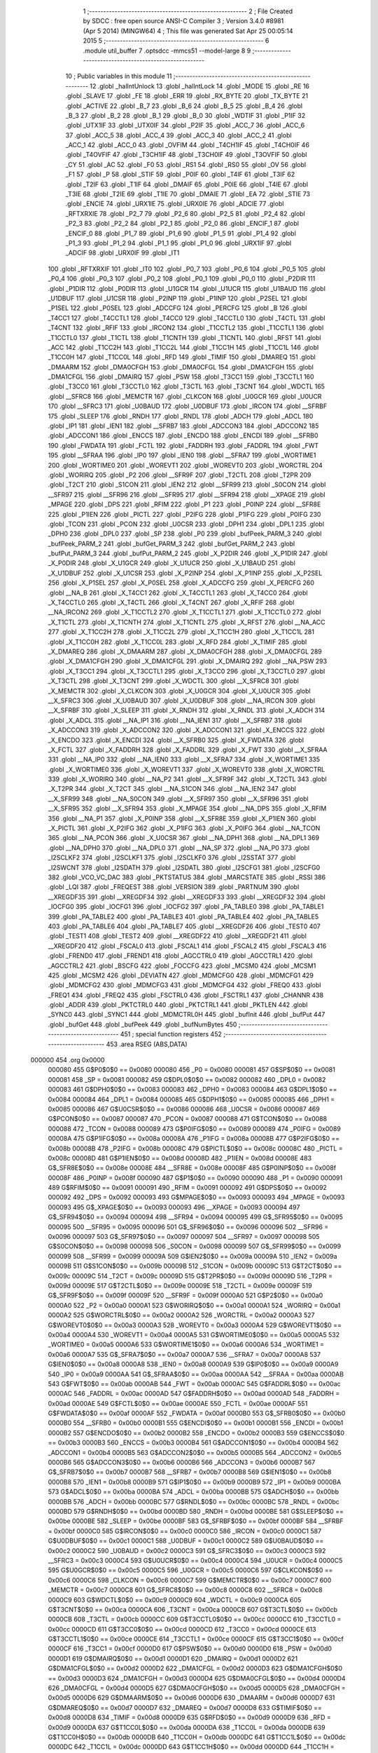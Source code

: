                                       1 ;--------------------------------------------------------
                                      2 ; File Created by SDCC : free open source ANSI-C Compiler
                                      3 ; Version 3.4.0 #8981 (Apr  5 2014) (MINGW64)
                                      4 ; This file was generated Sat Apr 25 00:05:14 2015
                                      5 ;--------------------------------------------------------
                                      6 	.module util_buffer
                                      7 	.optsdcc -mmcs51 --model-large
                                      8 	
                                      9 ;--------------------------------------------------------
                                     10 ; Public variables in this module
                                     11 ;--------------------------------------------------------
                                     12 	.globl _halIntUnlock
                                     13 	.globl _halIntLock
                                     14 	.globl _MODE
                                     15 	.globl _RE
                                     16 	.globl _SLAVE
                                     17 	.globl _FE
                                     18 	.globl _ERR
                                     19 	.globl _RX_BYTE
                                     20 	.globl _TX_BYTE
                                     21 	.globl _ACTIVE
                                     22 	.globl _B_7
                                     23 	.globl _B_6
                                     24 	.globl _B_5
                                     25 	.globl _B_4
                                     26 	.globl _B_3
                                     27 	.globl _B_2
                                     28 	.globl _B_1
                                     29 	.globl _B_0
                                     30 	.globl _WDTIF
                                     31 	.globl _P1IF
                                     32 	.globl _UTX1IF
                                     33 	.globl _UTX0IF
                                     34 	.globl _P2IF
                                     35 	.globl _ACC_7
                                     36 	.globl _ACC_6
                                     37 	.globl _ACC_5
                                     38 	.globl _ACC_4
                                     39 	.globl _ACC_3
                                     40 	.globl _ACC_2
                                     41 	.globl _ACC_1
                                     42 	.globl _ACC_0
                                     43 	.globl _OVFIM
                                     44 	.globl _T4CH1IF
                                     45 	.globl _T4CH0IF
                                     46 	.globl _T4OVFIF
                                     47 	.globl _T3CH1IF
                                     48 	.globl _T3CH0IF
                                     49 	.globl _T3OVFIF
                                     50 	.globl _CY
                                     51 	.globl _AC
                                     52 	.globl _F0
                                     53 	.globl _RS1
                                     54 	.globl _RS0
                                     55 	.globl _OV
                                     56 	.globl _F1
                                     57 	.globl _P
                                     58 	.globl _STIF
                                     59 	.globl _P0IF
                                     60 	.globl _T4IF
                                     61 	.globl _T3IF
                                     62 	.globl _T2IF
                                     63 	.globl _T1IF
                                     64 	.globl _DMAIF
                                     65 	.globl _P0IE
                                     66 	.globl _T4IE
                                     67 	.globl _T3IE
                                     68 	.globl _T2IE
                                     69 	.globl _T1IE
                                     70 	.globl _DMAIE
                                     71 	.globl _EA
                                     72 	.globl _STIE
                                     73 	.globl _ENCIE
                                     74 	.globl _URX1IE
                                     75 	.globl _URX0IE
                                     76 	.globl _ADCIE
                                     77 	.globl _RFTXRXIE
                                     78 	.globl _P2_7
                                     79 	.globl _P2_6
                                     80 	.globl _P2_5
                                     81 	.globl _P2_4
                                     82 	.globl _P2_3
                                     83 	.globl _P2_2
                                     84 	.globl _P2_1
                                     85 	.globl _P2_0
                                     86 	.globl _ENCIF_1
                                     87 	.globl _ENCIF_0
                                     88 	.globl _P1_7
                                     89 	.globl _P1_6
                                     90 	.globl _P1_5
                                     91 	.globl _P1_4
                                     92 	.globl _P1_3
                                     93 	.globl _P1_2
                                     94 	.globl _P1_1
                                     95 	.globl _P1_0
                                     96 	.globl _URX1IF
                                     97 	.globl _ADCIF
                                     98 	.globl _URX0IF
                                     99 	.globl _IT1
                                    100 	.globl _RFTXRXIF
                                    101 	.globl _IT0
                                    102 	.globl _P0_7
                                    103 	.globl _P0_6
                                    104 	.globl _P0_5
                                    105 	.globl _P0_4
                                    106 	.globl _P0_3
                                    107 	.globl _P0_2
                                    108 	.globl _P0_1
                                    109 	.globl _P0_0
                                    110 	.globl _P2DIR
                                    111 	.globl _P1DIR
                                    112 	.globl _P0DIR
                                    113 	.globl _U1GCR
                                    114 	.globl _U1UCR
                                    115 	.globl _U1BAUD
                                    116 	.globl _U1DBUF
                                    117 	.globl _U1CSR
                                    118 	.globl _P2INP
                                    119 	.globl _P1INP
                                    120 	.globl _P2SEL
                                    121 	.globl _P1SEL
                                    122 	.globl _P0SEL
                                    123 	.globl _ADCCFG
                                    124 	.globl _PERCFG
                                    125 	.globl _B
                                    126 	.globl _T4CC1
                                    127 	.globl _T4CCTL1
                                    128 	.globl _T4CC0
                                    129 	.globl _T4CCTL0
                                    130 	.globl _T4CTL
                                    131 	.globl _T4CNT
                                    132 	.globl _RFIF
                                    133 	.globl _IRCON2
                                    134 	.globl _T1CCTL2
                                    135 	.globl _T1CCTL1
                                    136 	.globl _T1CCTL0
                                    137 	.globl _T1CTL
                                    138 	.globl _T1CNTH
                                    139 	.globl _T1CNTL
                                    140 	.globl _RFST
                                    141 	.globl _ACC
                                    142 	.globl _T1CC2H
                                    143 	.globl _T1CC2L
                                    144 	.globl _T1CC1H
                                    145 	.globl _T1CC1L
                                    146 	.globl _T1CC0H
                                    147 	.globl _T1CC0L
                                    148 	.globl _RFD
                                    149 	.globl _TIMIF
                                    150 	.globl _DMAREQ
                                    151 	.globl _DMAARM
                                    152 	.globl _DMA0CFGH
                                    153 	.globl _DMA0CFGL
                                    154 	.globl _DMA1CFGH
                                    155 	.globl _DMA1CFGL
                                    156 	.globl _DMAIRQ
                                    157 	.globl _PSW
                                    158 	.globl _T3CC1
                                    159 	.globl _T3CCTL1
                                    160 	.globl _T3CC0
                                    161 	.globl _T3CCTL0
                                    162 	.globl _T3CTL
                                    163 	.globl _T3CNT
                                    164 	.globl _WDCTL
                                    165 	.globl __SFRC8
                                    166 	.globl _MEMCTR
                                    167 	.globl _CLKCON
                                    168 	.globl _U0GCR
                                    169 	.globl _U0UCR
                                    170 	.globl __SFRC3
                                    171 	.globl _U0BAUD
                                    172 	.globl _U0DBUF
                                    173 	.globl _IRCON
                                    174 	.globl __SFRBF
                                    175 	.globl _SLEEP
                                    176 	.globl _RNDH
                                    177 	.globl _RNDL
                                    178 	.globl _ADCH
                                    179 	.globl _ADCL
                                    180 	.globl _IP1
                                    181 	.globl _IEN1
                                    182 	.globl __SFRB7
                                    183 	.globl _ADCCON3
                                    184 	.globl _ADCCON2
                                    185 	.globl _ADCCON1
                                    186 	.globl _ENCCS
                                    187 	.globl _ENCDO
                                    188 	.globl _ENCDI
                                    189 	.globl __SFRB0
                                    190 	.globl _FWDATA
                                    191 	.globl _FCTL
                                    192 	.globl _FADDRH
                                    193 	.globl _FADDRL
                                    194 	.globl _FWT
                                    195 	.globl __SFRAA
                                    196 	.globl _IP0
                                    197 	.globl _IEN0
                                    198 	.globl __SFRA7
                                    199 	.globl _WORTIME1
                                    200 	.globl _WORTIME0
                                    201 	.globl _WOREVT1
                                    202 	.globl _WOREVT0
                                    203 	.globl _WORCTRL
                                    204 	.globl _WORIRQ
                                    205 	.globl _P2
                                    206 	.globl __SFR9F
                                    207 	.globl _T2CTL
                                    208 	.globl _T2PR
                                    209 	.globl _T2CT
                                    210 	.globl _S1CON
                                    211 	.globl _IEN2
                                    212 	.globl __SFR99
                                    213 	.globl _S0CON
                                    214 	.globl __SFR97
                                    215 	.globl __SFR96
                                    216 	.globl __SFR95
                                    217 	.globl __SFR94
                                    218 	.globl __XPAGE
                                    219 	.globl _MPAGE
                                    220 	.globl _DPS
                                    221 	.globl _RFIM
                                    222 	.globl _P1
                                    223 	.globl _P0INP
                                    224 	.globl __SFR8E
                                    225 	.globl _P1IEN
                                    226 	.globl _PICTL
                                    227 	.globl _P2IFG
                                    228 	.globl _P1IFG
                                    229 	.globl _P0IFG
                                    230 	.globl _TCON
                                    231 	.globl _PCON
                                    232 	.globl _U0CSR
                                    233 	.globl _DPH1
                                    234 	.globl _DPL1
                                    235 	.globl _DPH0
                                    236 	.globl _DPL0
                                    237 	.globl _SP
                                    238 	.globl _P0
                                    239 	.globl _bufPeek_PARM_3
                                    240 	.globl _bufPeek_PARM_2
                                    241 	.globl _bufGet_PARM_3
                                    242 	.globl _bufGet_PARM_2
                                    243 	.globl _bufPut_PARM_3
                                    244 	.globl _bufPut_PARM_2
                                    245 	.globl _X_P2DIR
                                    246 	.globl _X_P1DIR
                                    247 	.globl _X_P0DIR
                                    248 	.globl _X_U1GCR
                                    249 	.globl _X_U1UCR
                                    250 	.globl _X_U1BAUD
                                    251 	.globl _X_U1DBUF
                                    252 	.globl _X_U1CSR
                                    253 	.globl _X_P2INP
                                    254 	.globl _X_P1INP
                                    255 	.globl _X_P2SEL
                                    256 	.globl _X_P1SEL
                                    257 	.globl _X_P0SEL
                                    258 	.globl _X_ADCCFG
                                    259 	.globl _X_PERCFG
                                    260 	.globl __NA_B
                                    261 	.globl _X_T4CC1
                                    262 	.globl _X_T4CCTL1
                                    263 	.globl _X_T4CC0
                                    264 	.globl _X_T4CCTL0
                                    265 	.globl _X_T4CTL
                                    266 	.globl _X_T4CNT
                                    267 	.globl _X_RFIF
                                    268 	.globl __NA_IRCON2
                                    269 	.globl _X_T1CCTL2
                                    270 	.globl _X_T1CCTL1
                                    271 	.globl _X_T1CCTL0
                                    272 	.globl _X_T1CTL
                                    273 	.globl _X_T1CNTH
                                    274 	.globl _X_T1CNTL
                                    275 	.globl _X_RFST
                                    276 	.globl __NA_ACC
                                    277 	.globl _X_T1CC2H
                                    278 	.globl _X_T1CC2L
                                    279 	.globl _X_T1CC1H
                                    280 	.globl _X_T1CC1L
                                    281 	.globl _X_T1CC0H
                                    282 	.globl _X_T1CC0L
                                    283 	.globl _X_RFD
                                    284 	.globl _X_TIMIF
                                    285 	.globl _X_DMAREQ
                                    286 	.globl _X_DMAARM
                                    287 	.globl _X_DMA0CFGH
                                    288 	.globl _X_DMA0CFGL
                                    289 	.globl _X_DMA1CFGH
                                    290 	.globl _X_DMA1CFGL
                                    291 	.globl _X_DMAIRQ
                                    292 	.globl __NA_PSW
                                    293 	.globl _X_T3CC1
                                    294 	.globl _X_T3CCTL1
                                    295 	.globl _X_T3CC0
                                    296 	.globl _X_T3CCTL0
                                    297 	.globl _X_T3CTL
                                    298 	.globl _X_T3CNT
                                    299 	.globl _X_WDCTL
                                    300 	.globl __X_SFRC8
                                    301 	.globl _X_MEMCTR
                                    302 	.globl _X_CLKCON
                                    303 	.globl _X_U0GCR
                                    304 	.globl _X_U0UCR
                                    305 	.globl __X_SFRC3
                                    306 	.globl _X_U0BAUD
                                    307 	.globl _X_U0DBUF
                                    308 	.globl __NA_IRCON
                                    309 	.globl __X_SFRBF
                                    310 	.globl _X_SLEEP
                                    311 	.globl _X_RNDH
                                    312 	.globl _X_RNDL
                                    313 	.globl _X_ADCH
                                    314 	.globl _X_ADCL
                                    315 	.globl __NA_IP1
                                    316 	.globl __NA_IEN1
                                    317 	.globl __X_SFRB7
                                    318 	.globl _X_ADCCON3
                                    319 	.globl _X_ADCCON2
                                    320 	.globl _X_ADCCON1
                                    321 	.globl _X_ENCCS
                                    322 	.globl _X_ENCDO
                                    323 	.globl _X_ENCDI
                                    324 	.globl __X_SFRB0
                                    325 	.globl _X_FWDATA
                                    326 	.globl _X_FCTL
                                    327 	.globl _X_FADDRH
                                    328 	.globl _X_FADDRL
                                    329 	.globl _X_FWT
                                    330 	.globl __X_SFRAA
                                    331 	.globl __NA_IP0
                                    332 	.globl __NA_IEN0
                                    333 	.globl __X_SFRA7
                                    334 	.globl _X_WORTIME1
                                    335 	.globl _X_WORTIME0
                                    336 	.globl _X_WOREVT1
                                    337 	.globl _X_WOREVT0
                                    338 	.globl _X_WORCTRL
                                    339 	.globl _X_WORIRQ
                                    340 	.globl __NA_P2
                                    341 	.globl __X_SFR9F
                                    342 	.globl _X_T2CTL
                                    343 	.globl _X_T2PR
                                    344 	.globl _X_T2CT
                                    345 	.globl __NA_S1CON
                                    346 	.globl __NA_IEN2
                                    347 	.globl __X_SFR99
                                    348 	.globl __NA_S0CON
                                    349 	.globl __X_SFR97
                                    350 	.globl __X_SFR96
                                    351 	.globl __X_SFR95
                                    352 	.globl __X_SFR94
                                    353 	.globl _X_MPAGE
                                    354 	.globl __NA_DPS
                                    355 	.globl _X_RFIM
                                    356 	.globl __NA_P1
                                    357 	.globl _X_P0INP
                                    358 	.globl __X_SFR8E
                                    359 	.globl _X_P1IEN
                                    360 	.globl _X_PICTL
                                    361 	.globl _X_P2IFG
                                    362 	.globl _X_P1IFG
                                    363 	.globl _X_P0IFG
                                    364 	.globl __NA_TCON
                                    365 	.globl __NA_PCON
                                    366 	.globl _X_U0CSR
                                    367 	.globl __NA_DPH1
                                    368 	.globl __NA_DPL1
                                    369 	.globl __NA_DPH0
                                    370 	.globl __NA_DPL0
                                    371 	.globl __NA_SP
                                    372 	.globl __NA_P0
                                    373 	.globl _I2SCLKF2
                                    374 	.globl _I2SCLKF1
                                    375 	.globl _I2SCLKF0
                                    376 	.globl _I2SSTAT
                                    377 	.globl _I2SWCNT
                                    378 	.globl _I2SDATH
                                    379 	.globl _I2SDATL
                                    380 	.globl _I2SCFG1
                                    381 	.globl _I2SCFG0
                                    382 	.globl _VCO_VC_DAC
                                    383 	.globl _PKTSTATUS
                                    384 	.globl _MARCSTATE
                                    385 	.globl _RSSI
                                    386 	.globl _LQI
                                    387 	.globl _FREQEST
                                    388 	.globl _VERSION
                                    389 	.globl _PARTNUM
                                    390 	.globl __XREGDF35
                                    391 	.globl __XREGDF34
                                    392 	.globl __XREGDF33
                                    393 	.globl __XREGDF32
                                    394 	.globl _IOCFG0
                                    395 	.globl _IOCFG1
                                    396 	.globl _IOCFG2
                                    397 	.globl _PA_TABLE0
                                    398 	.globl _PA_TABLE1
                                    399 	.globl _PA_TABLE2
                                    400 	.globl _PA_TABLE3
                                    401 	.globl _PA_TABLE4
                                    402 	.globl _PA_TABLE5
                                    403 	.globl _PA_TABLE6
                                    404 	.globl _PA_TABLE7
                                    405 	.globl __XREGDF26
                                    406 	.globl _TEST0
                                    407 	.globl _TEST1
                                    408 	.globl _TEST2
                                    409 	.globl __XREGDF22
                                    410 	.globl __XREGDF21
                                    411 	.globl __XREGDF20
                                    412 	.globl _FSCAL0
                                    413 	.globl _FSCAL1
                                    414 	.globl _FSCAL2
                                    415 	.globl _FSCAL3
                                    416 	.globl _FREND0
                                    417 	.globl _FREND1
                                    418 	.globl _AGCCTRL0
                                    419 	.globl _AGCCTRL1
                                    420 	.globl _AGCCTRL2
                                    421 	.globl _BSCFG
                                    422 	.globl _FOCCFG
                                    423 	.globl _MCSM0
                                    424 	.globl _MCSM1
                                    425 	.globl _MCSM2
                                    426 	.globl _DEVIATN
                                    427 	.globl _MDMCFG0
                                    428 	.globl _MDMCFG1
                                    429 	.globl _MDMCFG2
                                    430 	.globl _MDMCFG3
                                    431 	.globl _MDMCFG4
                                    432 	.globl _FREQ0
                                    433 	.globl _FREQ1
                                    434 	.globl _FREQ2
                                    435 	.globl _FSCTRL0
                                    436 	.globl _FSCTRL1
                                    437 	.globl _CHANNR
                                    438 	.globl _ADDR
                                    439 	.globl _PKTCTRL0
                                    440 	.globl _PKTCTRL1
                                    441 	.globl _PKTLEN
                                    442 	.globl _SYNC0
                                    443 	.globl _SYNC1
                                    444 	.globl _MDMCTRL0H
                                    445 	.globl _bufInit
                                    446 	.globl _bufPut
                                    447 	.globl _bufGet
                                    448 	.globl _bufPeek
                                    449 	.globl _bufNumBytes
                                    450 ;--------------------------------------------------------
                                    451 ; special function registers
                                    452 ;--------------------------------------------------------
                                    453 	.area RSEG    (ABS,DATA)
      000000                        454 	.org 0x0000
                           000080   455 G$P0$0$0 == 0x0080
                           000080   456 _P0	=	0x0080
                           000081   457 G$SP$0$0 == 0x0081
                           000081   458 _SP	=	0x0081
                           000082   459 G$DPL0$0$0 == 0x0082
                           000082   460 _DPL0	=	0x0082
                           000083   461 G$DPH0$0$0 == 0x0083
                           000083   462 _DPH0	=	0x0083
                           000084   463 G$DPL1$0$0 == 0x0084
                           000084   464 _DPL1	=	0x0084
                           000085   465 G$DPH1$0$0 == 0x0085
                           000085   466 _DPH1	=	0x0085
                           000086   467 G$U0CSR$0$0 == 0x0086
                           000086   468 _U0CSR	=	0x0086
                           000087   469 G$PCON$0$0 == 0x0087
                           000087   470 _PCON	=	0x0087
                           000088   471 G$TCON$0$0 == 0x0088
                           000088   472 _TCON	=	0x0088
                           000089   473 G$P0IFG$0$0 == 0x0089
                           000089   474 _P0IFG	=	0x0089
                           00008A   475 G$P1IFG$0$0 == 0x008a
                           00008A   476 _P1IFG	=	0x008a
                           00008B   477 G$P2IFG$0$0 == 0x008b
                           00008B   478 _P2IFG	=	0x008b
                           00008C   479 G$PICTL$0$0 == 0x008c
                           00008C   480 _PICTL	=	0x008c
                           00008D   481 G$P1IEN$0$0 == 0x008d
                           00008D   482 _P1IEN	=	0x008d
                           00008E   483 G$_SFR8E$0$0 == 0x008e
                           00008E   484 __SFR8E	=	0x008e
                           00008F   485 G$P0INP$0$0 == 0x008f
                           00008F   486 _P0INP	=	0x008f
                           000090   487 G$P1$0$0 == 0x0090
                           000090   488 _P1	=	0x0090
                           000091   489 G$RFIM$0$0 == 0x0091
                           000091   490 _RFIM	=	0x0091
                           000092   491 G$DPS$0$0 == 0x0092
                           000092   492 _DPS	=	0x0092
                           000093   493 G$MPAGE$0$0 == 0x0093
                           000093   494 _MPAGE	=	0x0093
                           000093   495 G$_XPAGE$0$0 == 0x0093
                           000093   496 __XPAGE	=	0x0093
                           000094   497 G$_SFR94$0$0 == 0x0094
                           000094   498 __SFR94	=	0x0094
                           000095   499 G$_SFR95$0$0 == 0x0095
                           000095   500 __SFR95	=	0x0095
                           000096   501 G$_SFR96$0$0 == 0x0096
                           000096   502 __SFR96	=	0x0096
                           000097   503 G$_SFR97$0$0 == 0x0097
                           000097   504 __SFR97	=	0x0097
                           000098   505 G$S0CON$0$0 == 0x0098
                           000098   506 _S0CON	=	0x0098
                           000099   507 G$_SFR99$0$0 == 0x0099
                           000099   508 __SFR99	=	0x0099
                           00009A   509 G$IEN2$0$0 == 0x009a
                           00009A   510 _IEN2	=	0x009a
                           00009B   511 G$S1CON$0$0 == 0x009b
                           00009B   512 _S1CON	=	0x009b
                           00009C   513 G$T2CT$0$0 == 0x009c
                           00009C   514 _T2CT	=	0x009c
                           00009D   515 G$T2PR$0$0 == 0x009d
                           00009D   516 _T2PR	=	0x009d
                           00009E   517 G$T2CTL$0$0 == 0x009e
                           00009E   518 _T2CTL	=	0x009e
                           00009F   519 G$_SFR9F$0$0 == 0x009f
                           00009F   520 __SFR9F	=	0x009f
                           0000A0   521 G$P2$0$0 == 0x00a0
                           0000A0   522 _P2	=	0x00a0
                           0000A1   523 G$WORIRQ$0$0 == 0x00a1
                           0000A1   524 _WORIRQ	=	0x00a1
                           0000A2   525 G$WORCTRL$0$0 == 0x00a2
                           0000A2   526 _WORCTRL	=	0x00a2
                           0000A3   527 G$WOREVT0$0$0 == 0x00a3
                           0000A3   528 _WOREVT0	=	0x00a3
                           0000A4   529 G$WOREVT1$0$0 == 0x00a4
                           0000A4   530 _WOREVT1	=	0x00a4
                           0000A5   531 G$WORTIME0$0$0 == 0x00a5
                           0000A5   532 _WORTIME0	=	0x00a5
                           0000A6   533 G$WORTIME1$0$0 == 0x00a6
                           0000A6   534 _WORTIME1	=	0x00a6
                           0000A7   535 G$_SFRA7$0$0 == 0x00a7
                           0000A7   536 __SFRA7	=	0x00a7
                           0000A8   537 G$IEN0$0$0 == 0x00a8
                           0000A8   538 _IEN0	=	0x00a8
                           0000A9   539 G$IP0$0$0 == 0x00a9
                           0000A9   540 _IP0	=	0x00a9
                           0000AA   541 G$_SFRAA$0$0 == 0x00aa
                           0000AA   542 __SFRAA	=	0x00aa
                           0000AB   543 G$FWT$0$0 == 0x00ab
                           0000AB   544 _FWT	=	0x00ab
                           0000AC   545 G$FADDRL$0$0 == 0x00ac
                           0000AC   546 _FADDRL	=	0x00ac
                           0000AD   547 G$FADDRH$0$0 == 0x00ad
                           0000AD   548 _FADDRH	=	0x00ad
                           0000AE   549 G$FCTL$0$0 == 0x00ae
                           0000AE   550 _FCTL	=	0x00ae
                           0000AF   551 G$FWDATA$0$0 == 0x00af
                           0000AF   552 _FWDATA	=	0x00af
                           0000B0   553 G$_SFRB0$0$0 == 0x00b0
                           0000B0   554 __SFRB0	=	0x00b0
                           0000B1   555 G$ENCDI$0$0 == 0x00b1
                           0000B1   556 _ENCDI	=	0x00b1
                           0000B2   557 G$ENCDO$0$0 == 0x00b2
                           0000B2   558 _ENCDO	=	0x00b2
                           0000B3   559 G$ENCCS$0$0 == 0x00b3
                           0000B3   560 _ENCCS	=	0x00b3
                           0000B4   561 G$ADCCON1$0$0 == 0x00b4
                           0000B4   562 _ADCCON1	=	0x00b4
                           0000B5   563 G$ADCCON2$0$0 == 0x00b5
                           0000B5   564 _ADCCON2	=	0x00b5
                           0000B6   565 G$ADCCON3$0$0 == 0x00b6
                           0000B6   566 _ADCCON3	=	0x00b6
                           0000B7   567 G$_SFRB7$0$0 == 0x00b7
                           0000B7   568 __SFRB7	=	0x00b7
                           0000B8   569 G$IEN1$0$0 == 0x00b8
                           0000B8   570 _IEN1	=	0x00b8
                           0000B9   571 G$IP1$0$0 == 0x00b9
                           0000B9   572 _IP1	=	0x00b9
                           0000BA   573 G$ADCL$0$0 == 0x00ba
                           0000BA   574 _ADCL	=	0x00ba
                           0000BB   575 G$ADCH$0$0 == 0x00bb
                           0000BB   576 _ADCH	=	0x00bb
                           0000BC   577 G$RNDL$0$0 == 0x00bc
                           0000BC   578 _RNDL	=	0x00bc
                           0000BD   579 G$RNDH$0$0 == 0x00bd
                           0000BD   580 _RNDH	=	0x00bd
                           0000BE   581 G$SLEEP$0$0 == 0x00be
                           0000BE   582 _SLEEP	=	0x00be
                           0000BF   583 G$_SFRBF$0$0 == 0x00bf
                           0000BF   584 __SFRBF	=	0x00bf
                           0000C0   585 G$IRCON$0$0 == 0x00c0
                           0000C0   586 _IRCON	=	0x00c0
                           0000C1   587 G$U0DBUF$0$0 == 0x00c1
                           0000C1   588 _U0DBUF	=	0x00c1
                           0000C2   589 G$U0BAUD$0$0 == 0x00c2
                           0000C2   590 _U0BAUD	=	0x00c2
                           0000C3   591 G$_SFRC3$0$0 == 0x00c3
                           0000C3   592 __SFRC3	=	0x00c3
                           0000C4   593 G$U0UCR$0$0 == 0x00c4
                           0000C4   594 _U0UCR	=	0x00c4
                           0000C5   595 G$U0GCR$0$0 == 0x00c5
                           0000C5   596 _U0GCR	=	0x00c5
                           0000C6   597 G$CLKCON$0$0 == 0x00c6
                           0000C6   598 _CLKCON	=	0x00c6
                           0000C7   599 G$MEMCTR$0$0 == 0x00c7
                           0000C7   600 _MEMCTR	=	0x00c7
                           0000C8   601 G$_SFRC8$0$0 == 0x00c8
                           0000C8   602 __SFRC8	=	0x00c8
                           0000C9   603 G$WDCTL$0$0 == 0x00c9
                           0000C9   604 _WDCTL	=	0x00c9
                           0000CA   605 G$T3CNT$0$0 == 0x00ca
                           0000CA   606 _T3CNT	=	0x00ca
                           0000CB   607 G$T3CTL$0$0 == 0x00cb
                           0000CB   608 _T3CTL	=	0x00cb
                           0000CC   609 G$T3CCTL0$0$0 == 0x00cc
                           0000CC   610 _T3CCTL0	=	0x00cc
                           0000CD   611 G$T3CC0$0$0 == 0x00cd
                           0000CD   612 _T3CC0	=	0x00cd
                           0000CE   613 G$T3CCTL1$0$0 == 0x00ce
                           0000CE   614 _T3CCTL1	=	0x00ce
                           0000CF   615 G$T3CC1$0$0 == 0x00cf
                           0000CF   616 _T3CC1	=	0x00cf
                           0000D0   617 G$PSW$0$0 == 0x00d0
                           0000D0   618 _PSW	=	0x00d0
                           0000D1   619 G$DMAIRQ$0$0 == 0x00d1
                           0000D1   620 _DMAIRQ	=	0x00d1
                           0000D2   621 G$DMA1CFGL$0$0 == 0x00d2
                           0000D2   622 _DMA1CFGL	=	0x00d2
                           0000D3   623 G$DMA1CFGH$0$0 == 0x00d3
                           0000D3   624 _DMA1CFGH	=	0x00d3
                           0000D4   625 G$DMA0CFGL$0$0 == 0x00d4
                           0000D4   626 _DMA0CFGL	=	0x00d4
                           0000D5   627 G$DMA0CFGH$0$0 == 0x00d5
                           0000D5   628 _DMA0CFGH	=	0x00d5
                           0000D6   629 G$DMAARM$0$0 == 0x00d6
                           0000D6   630 _DMAARM	=	0x00d6
                           0000D7   631 G$DMAREQ$0$0 == 0x00d7
                           0000D7   632 _DMAREQ	=	0x00d7
                           0000D8   633 G$TIMIF$0$0 == 0x00d8
                           0000D8   634 _TIMIF	=	0x00d8
                           0000D9   635 G$RFD$0$0 == 0x00d9
                           0000D9   636 _RFD	=	0x00d9
                           0000DA   637 G$T1CC0L$0$0 == 0x00da
                           0000DA   638 _T1CC0L	=	0x00da
                           0000DB   639 G$T1CC0H$0$0 == 0x00db
                           0000DB   640 _T1CC0H	=	0x00db
                           0000DC   641 G$T1CC1L$0$0 == 0x00dc
                           0000DC   642 _T1CC1L	=	0x00dc
                           0000DD   643 G$T1CC1H$0$0 == 0x00dd
                           0000DD   644 _T1CC1H	=	0x00dd
                           0000DE   645 G$T1CC2L$0$0 == 0x00de
                           0000DE   646 _T1CC2L	=	0x00de
                           0000DF   647 G$T1CC2H$0$0 == 0x00df
                           0000DF   648 _T1CC2H	=	0x00df
                           0000E0   649 G$ACC$0$0 == 0x00e0
                           0000E0   650 _ACC	=	0x00e0
                           0000E1   651 G$RFST$0$0 == 0x00e1
                           0000E1   652 _RFST	=	0x00e1
                           0000E2   653 G$T1CNTL$0$0 == 0x00e2
                           0000E2   654 _T1CNTL	=	0x00e2
                           0000E3   655 G$T1CNTH$0$0 == 0x00e3
                           0000E3   656 _T1CNTH	=	0x00e3
                           0000E4   657 G$T1CTL$0$0 == 0x00e4
                           0000E4   658 _T1CTL	=	0x00e4
                           0000E5   659 G$T1CCTL0$0$0 == 0x00e5
                           0000E5   660 _T1CCTL0	=	0x00e5
                           0000E6   661 G$T1CCTL1$0$0 == 0x00e6
                           0000E6   662 _T1CCTL1	=	0x00e6
                           0000E7   663 G$T1CCTL2$0$0 == 0x00e7
                           0000E7   664 _T1CCTL2	=	0x00e7
                           0000E8   665 G$IRCON2$0$0 == 0x00e8
                           0000E8   666 _IRCON2	=	0x00e8
                           0000E9   667 G$RFIF$0$0 == 0x00e9
                           0000E9   668 _RFIF	=	0x00e9
                           0000EA   669 G$T4CNT$0$0 == 0x00ea
                           0000EA   670 _T4CNT	=	0x00ea
                           0000EB   671 G$T4CTL$0$0 == 0x00eb
                           0000EB   672 _T4CTL	=	0x00eb
                           0000EC   673 G$T4CCTL0$0$0 == 0x00ec
                           0000EC   674 _T4CCTL0	=	0x00ec
                           0000ED   675 G$T4CC0$0$0 == 0x00ed
                           0000ED   676 _T4CC0	=	0x00ed
                           0000EE   677 G$T4CCTL1$0$0 == 0x00ee
                           0000EE   678 _T4CCTL1	=	0x00ee
                           0000EF   679 G$T4CC1$0$0 == 0x00ef
                           0000EF   680 _T4CC1	=	0x00ef
                           0000F0   681 G$B$0$0 == 0x00f0
                           0000F0   682 _B	=	0x00f0
                           0000F1   683 G$PERCFG$0$0 == 0x00f1
                           0000F1   684 _PERCFG	=	0x00f1
                           0000F2   685 G$ADCCFG$0$0 == 0x00f2
                           0000F2   686 _ADCCFG	=	0x00f2
                           0000F3   687 G$P0SEL$0$0 == 0x00f3
                           0000F3   688 _P0SEL	=	0x00f3
                           0000F4   689 G$P1SEL$0$0 == 0x00f4
                           0000F4   690 _P1SEL	=	0x00f4
                           0000F5   691 G$P2SEL$0$0 == 0x00f5
                           0000F5   692 _P2SEL	=	0x00f5
                           0000F6   693 G$P1INP$0$0 == 0x00f6
                           0000F6   694 _P1INP	=	0x00f6
                           0000F7   695 G$P2INP$0$0 == 0x00f7
                           0000F7   696 _P2INP	=	0x00f7
                           0000F8   697 G$U1CSR$0$0 == 0x00f8
                           0000F8   698 _U1CSR	=	0x00f8
                           0000F9   699 G$U1DBUF$0$0 == 0x00f9
                           0000F9   700 _U1DBUF	=	0x00f9
                           0000FA   701 G$U1BAUD$0$0 == 0x00fa
                           0000FA   702 _U1BAUD	=	0x00fa
                           0000FB   703 G$U1UCR$0$0 == 0x00fb
                           0000FB   704 _U1UCR	=	0x00fb
                           0000FC   705 G$U1GCR$0$0 == 0x00fc
                           0000FC   706 _U1GCR	=	0x00fc
                           0000FD   707 G$P0DIR$0$0 == 0x00fd
                           0000FD   708 _P0DIR	=	0x00fd
                           0000FE   709 G$P1DIR$0$0 == 0x00fe
                           0000FE   710 _P1DIR	=	0x00fe
                           0000FF   711 G$P2DIR$0$0 == 0x00ff
                           0000FF   712 _P2DIR	=	0x00ff
                                    713 ;--------------------------------------------------------
                                    714 ; special function bits
                                    715 ;--------------------------------------------------------
                                    716 	.area RSEG    (ABS,DATA)
      000000                        717 	.org 0x0000
                           000080   718 G$P0_0$0$0 == 0x0080
                           000080   719 _P0_0	=	0x0080
                           000081   720 G$P0_1$0$0 == 0x0081
                           000081   721 _P0_1	=	0x0081
                           000082   722 G$P0_2$0$0 == 0x0082
                           000082   723 _P0_2	=	0x0082
                           000083   724 G$P0_3$0$0 == 0x0083
                           000083   725 _P0_3	=	0x0083
                           000084   726 G$P0_4$0$0 == 0x0084
                           000084   727 _P0_4	=	0x0084
                           000085   728 G$P0_5$0$0 == 0x0085
                           000085   729 _P0_5	=	0x0085
                           000086   730 G$P0_6$0$0 == 0x0086
                           000086   731 _P0_6	=	0x0086
                           000087   732 G$P0_7$0$0 == 0x0087
                           000087   733 _P0_7	=	0x0087
                           000088   734 G$IT0$0$0 == 0x0088
                           000088   735 _IT0	=	0x0088
                           000089   736 G$RFTXRXIF$0$0 == 0x0089
                           000089   737 _RFTXRXIF	=	0x0089
                           00008A   738 G$IT1$0$0 == 0x008a
                           00008A   739 _IT1	=	0x008a
                           00008B   740 G$URX0IF$0$0 == 0x008b
                           00008B   741 _URX0IF	=	0x008b
                           00008D   742 G$ADCIF$0$0 == 0x008d
                           00008D   743 _ADCIF	=	0x008d
                           00008F   744 G$URX1IF$0$0 == 0x008f
                           00008F   745 _URX1IF	=	0x008f
                           000090   746 G$P1_0$0$0 == 0x0090
                           000090   747 _P1_0	=	0x0090
                           000091   748 G$P1_1$0$0 == 0x0091
                           000091   749 _P1_1	=	0x0091
                           000092   750 G$P1_2$0$0 == 0x0092
                           000092   751 _P1_2	=	0x0092
                           000093   752 G$P1_3$0$0 == 0x0093
                           000093   753 _P1_3	=	0x0093
                           000094   754 G$P1_4$0$0 == 0x0094
                           000094   755 _P1_4	=	0x0094
                           000095   756 G$P1_5$0$0 == 0x0095
                           000095   757 _P1_5	=	0x0095
                           000096   758 G$P1_6$0$0 == 0x0096
                           000096   759 _P1_6	=	0x0096
                           000097   760 G$P1_7$0$0 == 0x0097
                           000097   761 _P1_7	=	0x0097
                           000098   762 G$ENCIF_0$0$0 == 0x0098
                           000098   763 _ENCIF_0	=	0x0098
                           000099   764 G$ENCIF_1$0$0 == 0x0099
                           000099   765 _ENCIF_1	=	0x0099
                           0000A0   766 G$P2_0$0$0 == 0x00a0
                           0000A0   767 _P2_0	=	0x00a0
                           0000A1   768 G$P2_1$0$0 == 0x00a1
                           0000A1   769 _P2_1	=	0x00a1
                           0000A2   770 G$P2_2$0$0 == 0x00a2
                           0000A2   771 _P2_2	=	0x00a2
                           0000A3   772 G$P2_3$0$0 == 0x00a3
                           0000A3   773 _P2_3	=	0x00a3
                           0000A4   774 G$P2_4$0$0 == 0x00a4
                           0000A4   775 _P2_4	=	0x00a4
                           0000A5   776 G$P2_5$0$0 == 0x00a5
                           0000A5   777 _P2_5	=	0x00a5
                           0000A6   778 G$P2_6$0$0 == 0x00a6
                           0000A6   779 _P2_6	=	0x00a6
                           0000A7   780 G$P2_7$0$0 == 0x00a7
                           0000A7   781 _P2_7	=	0x00a7
                           0000A8   782 G$RFTXRXIE$0$0 == 0x00a8
                           0000A8   783 _RFTXRXIE	=	0x00a8
                           0000A9   784 G$ADCIE$0$0 == 0x00a9
                           0000A9   785 _ADCIE	=	0x00a9
                           0000AA   786 G$URX0IE$0$0 == 0x00aa
                           0000AA   787 _URX0IE	=	0x00aa
                           0000AB   788 G$URX1IE$0$0 == 0x00ab
                           0000AB   789 _URX1IE	=	0x00ab
                           0000AC   790 G$ENCIE$0$0 == 0x00ac
                           0000AC   791 _ENCIE	=	0x00ac
                           0000AD   792 G$STIE$0$0 == 0x00ad
                           0000AD   793 _STIE	=	0x00ad
                           0000AF   794 G$EA$0$0 == 0x00af
                           0000AF   795 _EA	=	0x00af
                           0000B8   796 G$DMAIE$0$0 == 0x00b8
                           0000B8   797 _DMAIE	=	0x00b8
                           0000B9   798 G$T1IE$0$0 == 0x00b9
                           0000B9   799 _T1IE	=	0x00b9
                           0000BA   800 G$T2IE$0$0 == 0x00ba
                           0000BA   801 _T2IE	=	0x00ba
                           0000BB   802 G$T3IE$0$0 == 0x00bb
                           0000BB   803 _T3IE	=	0x00bb
                           0000BC   804 G$T4IE$0$0 == 0x00bc
                           0000BC   805 _T4IE	=	0x00bc
                           0000BD   806 G$P0IE$0$0 == 0x00bd
                           0000BD   807 _P0IE	=	0x00bd
                           0000C0   808 G$DMAIF$0$0 == 0x00c0
                           0000C0   809 _DMAIF	=	0x00c0
                           0000C1   810 G$T1IF$0$0 == 0x00c1
                           0000C1   811 _T1IF	=	0x00c1
                           0000C2   812 G$T2IF$0$0 == 0x00c2
                           0000C2   813 _T2IF	=	0x00c2
                           0000C3   814 G$T3IF$0$0 == 0x00c3
                           0000C3   815 _T3IF	=	0x00c3
                           0000C4   816 G$T4IF$0$0 == 0x00c4
                           0000C4   817 _T4IF	=	0x00c4
                           0000C5   818 G$P0IF$0$0 == 0x00c5
                           0000C5   819 _P0IF	=	0x00c5
                           0000C7   820 G$STIF$0$0 == 0x00c7
                           0000C7   821 _STIF	=	0x00c7
                           0000D0   822 G$P$0$0 == 0x00d0
                           0000D0   823 _P	=	0x00d0
                           0000D1   824 G$F1$0$0 == 0x00d1
                           0000D1   825 _F1	=	0x00d1
                           0000D2   826 G$OV$0$0 == 0x00d2
                           0000D2   827 _OV	=	0x00d2
                           0000D3   828 G$RS0$0$0 == 0x00d3
                           0000D3   829 _RS0	=	0x00d3
                           0000D4   830 G$RS1$0$0 == 0x00d4
                           0000D4   831 _RS1	=	0x00d4
                           0000D5   832 G$F0$0$0 == 0x00d5
                           0000D5   833 _F0	=	0x00d5
                           0000D6   834 G$AC$0$0 == 0x00d6
                           0000D6   835 _AC	=	0x00d6
                           0000D7   836 G$CY$0$0 == 0x00d7
                           0000D7   837 _CY	=	0x00d7
                           0000D8   838 G$T3OVFIF$0$0 == 0x00d8
                           0000D8   839 _T3OVFIF	=	0x00d8
                           0000D9   840 G$T3CH0IF$0$0 == 0x00d9
                           0000D9   841 _T3CH0IF	=	0x00d9
                           0000DA   842 G$T3CH1IF$0$0 == 0x00da
                           0000DA   843 _T3CH1IF	=	0x00da
                           0000DB   844 G$T4OVFIF$0$0 == 0x00db
                           0000DB   845 _T4OVFIF	=	0x00db
                           0000DC   846 G$T4CH0IF$0$0 == 0x00dc
                           0000DC   847 _T4CH0IF	=	0x00dc
                           0000DD   848 G$T4CH1IF$0$0 == 0x00dd
                           0000DD   849 _T4CH1IF	=	0x00dd
                           0000DE   850 G$OVFIM$0$0 == 0x00de
                           0000DE   851 _OVFIM	=	0x00de
                           0000E0   852 G$ACC_0$0$0 == 0x00e0
                           0000E0   853 _ACC_0	=	0x00e0
                           0000E1   854 G$ACC_1$0$0 == 0x00e1
                           0000E1   855 _ACC_1	=	0x00e1
                           0000E2   856 G$ACC_2$0$0 == 0x00e2
                           0000E2   857 _ACC_2	=	0x00e2
                           0000E3   858 G$ACC_3$0$0 == 0x00e3
                           0000E3   859 _ACC_3	=	0x00e3
                           0000E4   860 G$ACC_4$0$0 == 0x00e4
                           0000E4   861 _ACC_4	=	0x00e4
                           0000E5   862 G$ACC_5$0$0 == 0x00e5
                           0000E5   863 _ACC_5	=	0x00e5
                           0000E6   864 G$ACC_6$0$0 == 0x00e6
                           0000E6   865 _ACC_6	=	0x00e6
                           0000E7   866 G$ACC_7$0$0 == 0x00e7
                           0000E7   867 _ACC_7	=	0x00e7
                           0000E8   868 G$P2IF$0$0 == 0x00e8
                           0000E8   869 _P2IF	=	0x00e8
                           0000E9   870 G$UTX0IF$0$0 == 0x00e9
                           0000E9   871 _UTX0IF	=	0x00e9
                           0000EA   872 G$UTX1IF$0$0 == 0x00ea
                           0000EA   873 _UTX1IF	=	0x00ea
                           0000EB   874 G$P1IF$0$0 == 0x00eb
                           0000EB   875 _P1IF	=	0x00eb
                           0000EC   876 G$WDTIF$0$0 == 0x00ec
                           0000EC   877 _WDTIF	=	0x00ec
                           0000F0   878 G$B_0$0$0 == 0x00f0
                           0000F0   879 _B_0	=	0x00f0
                           0000F1   880 G$B_1$0$0 == 0x00f1
                           0000F1   881 _B_1	=	0x00f1
                           0000F2   882 G$B_2$0$0 == 0x00f2
                           0000F2   883 _B_2	=	0x00f2
                           0000F3   884 G$B_3$0$0 == 0x00f3
                           0000F3   885 _B_3	=	0x00f3
                           0000F4   886 G$B_4$0$0 == 0x00f4
                           0000F4   887 _B_4	=	0x00f4
                           0000F5   888 G$B_5$0$0 == 0x00f5
                           0000F5   889 _B_5	=	0x00f5
                           0000F6   890 G$B_6$0$0 == 0x00f6
                           0000F6   891 _B_6	=	0x00f6
                           0000F7   892 G$B_7$0$0 == 0x00f7
                           0000F7   893 _B_7	=	0x00f7
                           0000F8   894 G$ACTIVE$0$0 == 0x00f8
                           0000F8   895 _ACTIVE	=	0x00f8
                           0000F9   896 G$TX_BYTE$0$0 == 0x00f9
                           0000F9   897 _TX_BYTE	=	0x00f9
                           0000FA   898 G$RX_BYTE$0$0 == 0x00fa
                           0000FA   899 _RX_BYTE	=	0x00fa
                           0000FB   900 G$ERR$0$0 == 0x00fb
                           0000FB   901 _ERR	=	0x00fb
                           0000FC   902 G$FE$0$0 == 0x00fc
                           0000FC   903 _FE	=	0x00fc
                           0000FD   904 G$SLAVE$0$0 == 0x00fd
                           0000FD   905 _SLAVE	=	0x00fd
                           0000FE   906 G$RE$0$0 == 0x00fe
                           0000FE   907 _RE	=	0x00fe
                           0000FF   908 G$MODE$0$0 == 0x00ff
                           0000FF   909 _MODE	=	0x00ff
                                    910 ;--------------------------------------------------------
                                    911 ; overlayable register banks
                                    912 ;--------------------------------------------------------
                                    913 	.area REG_BANK_0	(REL,OVR,DATA)
      000000                        914 	.ds 8
                                    915 ;--------------------------------------------------------
                                    916 ; internal ram data
                                    917 ;--------------------------------------------------------
                                    918 	.area DSEG    (DATA)
                           000000   919 Lutil_buffer.bufPut$sloc0$1$0==.
      00003B                        920 _bufPut_sloc0_1_0:
      00003B                        921 	.ds 2
                           000002   922 Lutil_buffer.bufPut$sloc1$1$0==.
      00003D                        923 _bufPut_sloc1_1_0:
      00003D                        924 	.ds 1
                           000003   925 Lutil_buffer.bufPut$sloc2$1$0==.
      00003E                        926 _bufPut_sloc2_1_0:
      00003E                        927 	.ds 2
                           000005   928 Lutil_buffer.bufPut$sloc3$1$0==.
      000040                        929 _bufPut_sloc3_1_0:
      000040                        930 	.ds 3
                           000008   931 Lutil_buffer.bufPut$sloc4$1$0==.
      000043                        932 _bufPut_sloc4_1_0:
      000043                        933 	.ds 3
                           00000B   934 Lutil_buffer.bufPut$sloc5$1$0==.
      000046                        935 _bufPut_sloc5_1_0:
      000046                        936 	.ds 3
                           00000E   937 Lutil_buffer.bufGet$sloc0$1$0==.
      000049                        938 _bufGet_sloc0_1_0:
      000049                        939 	.ds 3
                           000011   940 Lutil_buffer.bufGet$sloc1$1$0==.
      00004C                        941 _bufGet_sloc1_1_0:
      00004C                        942 	.ds 3
                           000014   943 Lutil_buffer.bufGet$sloc2$1$0==.
      00004F                        944 _bufGet_sloc2_1_0:
      00004F                        945 	.ds 1
                           000015   946 Lutil_buffer.bufGet$sloc3$1$0==.
      000050                        947 _bufGet_sloc3_1_0:
      000050                        948 	.ds 3
                           000018   949 Lutil_buffer.bufPeek$sloc0$1$0==.
      000053                        950 _bufPeek_sloc0_1_0:
      000053                        951 	.ds 3
                           00001B   952 Lutil_buffer.bufPeek$sloc1$1$0==.
      000056                        953 _bufPeek_sloc1_1_0:
      000056                        954 	.ds 1
                           00001C   955 Lutil_buffer.bufPeek$sloc2$1$0==.
      000057                        956 _bufPeek_sloc2_1_0:
      000057                        957 	.ds 1
                           00001D   958 Lutil_buffer.bufPeek$sloc3$1$0==.
      000058                        959 _bufPeek_sloc3_1_0:
      000058                        960 	.ds 3
                           000020   961 Lutil_buffer.bufPeek$sloc4$1$0==.
      00005B                        962 _bufPeek_sloc4_1_0:
      00005B                        963 	.ds 3
                                    964 ;--------------------------------------------------------
                                    965 ; overlayable items in internal ram 
                                    966 ;--------------------------------------------------------
                                    967 ;--------------------------------------------------------
                                    968 ; indirectly addressable internal ram data
                                    969 ;--------------------------------------------------------
                                    970 	.area ISEG    (DATA)
                                    971 ;--------------------------------------------------------
                                    972 ; absolute internal ram data
                                    973 ;--------------------------------------------------------
                                    974 	.area IABS    (ABS,DATA)
                                    975 	.area IABS    (ABS,DATA)
                                    976 ;--------------------------------------------------------
                                    977 ; bit data
                                    978 ;--------------------------------------------------------
                                    979 	.area BSEG    (BIT)
                                    980 ;--------------------------------------------------------
                                    981 ; paged external ram data
                                    982 ;--------------------------------------------------------
                                    983 	.area PSEG    (PAG,XDATA)
                                    984 ;--------------------------------------------------------
                                    985 ; external ram data
                                    986 ;--------------------------------------------------------
                                    987 	.area XSEG    (XDATA)
                           00DF02   988 G$MDMCTRL0H$0$0 == 0xdf02
                           00DF02   989 _MDMCTRL0H	=	0xdf02
                           00DF00   990 G$SYNC1$0$0 == 0xdf00
                           00DF00   991 _SYNC1	=	0xdf00
                           00DF01   992 G$SYNC0$0$0 == 0xdf01
                           00DF01   993 _SYNC0	=	0xdf01
                           00DF02   994 G$PKTLEN$0$0 == 0xdf02
                           00DF02   995 _PKTLEN	=	0xdf02
                           00DF03   996 G$PKTCTRL1$0$0 == 0xdf03
                           00DF03   997 _PKTCTRL1	=	0xdf03
                           00DF04   998 G$PKTCTRL0$0$0 == 0xdf04
                           00DF04   999 _PKTCTRL0	=	0xdf04
                           00DF05  1000 G$ADDR$0$0 == 0xdf05
                           00DF05  1001 _ADDR	=	0xdf05
                           00DF06  1002 G$CHANNR$0$0 == 0xdf06
                           00DF06  1003 _CHANNR	=	0xdf06
                           00DF07  1004 G$FSCTRL1$0$0 == 0xdf07
                           00DF07  1005 _FSCTRL1	=	0xdf07
                           00DF08  1006 G$FSCTRL0$0$0 == 0xdf08
                           00DF08  1007 _FSCTRL0	=	0xdf08
                           00DF09  1008 G$FREQ2$0$0 == 0xdf09
                           00DF09  1009 _FREQ2	=	0xdf09
                           00DF0A  1010 G$FREQ1$0$0 == 0xdf0a
                           00DF0A  1011 _FREQ1	=	0xdf0a
                           00DF0B  1012 G$FREQ0$0$0 == 0xdf0b
                           00DF0B  1013 _FREQ0	=	0xdf0b
                           00DF0C  1014 G$MDMCFG4$0$0 == 0xdf0c
                           00DF0C  1015 _MDMCFG4	=	0xdf0c
                           00DF0D  1016 G$MDMCFG3$0$0 == 0xdf0d
                           00DF0D  1017 _MDMCFG3	=	0xdf0d
                           00DF0E  1018 G$MDMCFG2$0$0 == 0xdf0e
                           00DF0E  1019 _MDMCFG2	=	0xdf0e
                           00DF0F  1020 G$MDMCFG1$0$0 == 0xdf0f
                           00DF0F  1021 _MDMCFG1	=	0xdf0f
                           00DF10  1022 G$MDMCFG0$0$0 == 0xdf10
                           00DF10  1023 _MDMCFG0	=	0xdf10
                           00DF11  1024 G$DEVIATN$0$0 == 0xdf11
                           00DF11  1025 _DEVIATN	=	0xdf11
                           00DF12  1026 G$MCSM2$0$0 == 0xdf12
                           00DF12  1027 _MCSM2	=	0xdf12
                           00DF13  1028 G$MCSM1$0$0 == 0xdf13
                           00DF13  1029 _MCSM1	=	0xdf13
                           00DF14  1030 G$MCSM0$0$0 == 0xdf14
                           00DF14  1031 _MCSM0	=	0xdf14
                           00DF15  1032 G$FOCCFG$0$0 == 0xdf15
                           00DF15  1033 _FOCCFG	=	0xdf15
                           00DF16  1034 G$BSCFG$0$0 == 0xdf16
                           00DF16  1035 _BSCFG	=	0xdf16
                           00DF17  1036 G$AGCCTRL2$0$0 == 0xdf17
                           00DF17  1037 _AGCCTRL2	=	0xdf17
                           00DF18  1038 G$AGCCTRL1$0$0 == 0xdf18
                           00DF18  1039 _AGCCTRL1	=	0xdf18
                           00DF19  1040 G$AGCCTRL0$0$0 == 0xdf19
                           00DF19  1041 _AGCCTRL0	=	0xdf19
                           00DF1A  1042 G$FREND1$0$0 == 0xdf1a
                           00DF1A  1043 _FREND1	=	0xdf1a
                           00DF1B  1044 G$FREND0$0$0 == 0xdf1b
                           00DF1B  1045 _FREND0	=	0xdf1b
                           00DF1C  1046 G$FSCAL3$0$0 == 0xdf1c
                           00DF1C  1047 _FSCAL3	=	0xdf1c
                           00DF1D  1048 G$FSCAL2$0$0 == 0xdf1d
                           00DF1D  1049 _FSCAL2	=	0xdf1d
                           00DF1E  1050 G$FSCAL1$0$0 == 0xdf1e
                           00DF1E  1051 _FSCAL1	=	0xdf1e
                           00DF1F  1052 G$FSCAL0$0$0 == 0xdf1f
                           00DF1F  1053 _FSCAL0	=	0xdf1f
                           00DF20  1054 G$_XREGDF20$0$0 == 0xdf20
                           00DF20  1055 __XREGDF20	=	0xdf20
                           00DF21  1056 G$_XREGDF21$0$0 == 0xdf21
                           00DF21  1057 __XREGDF21	=	0xdf21
                           00DF22  1058 G$_XREGDF22$0$0 == 0xdf22
                           00DF22  1059 __XREGDF22	=	0xdf22
                           00DF23  1060 G$TEST2$0$0 == 0xdf23
                           00DF23  1061 _TEST2	=	0xdf23
                           00DF24  1062 G$TEST1$0$0 == 0xdf24
                           00DF24  1063 _TEST1	=	0xdf24
                           00DF25  1064 G$TEST0$0$0 == 0xdf25
                           00DF25  1065 _TEST0	=	0xdf25
                           00DF26  1066 G$_XREGDF26$0$0 == 0xdf26
                           00DF26  1067 __XREGDF26	=	0xdf26
                           00DF27  1068 G$PA_TABLE7$0$0 == 0xdf27
                           00DF27  1069 _PA_TABLE7	=	0xdf27
                           00DF28  1070 G$PA_TABLE6$0$0 == 0xdf28
                           00DF28  1071 _PA_TABLE6	=	0xdf28
                           00DF29  1072 G$PA_TABLE5$0$0 == 0xdf29
                           00DF29  1073 _PA_TABLE5	=	0xdf29
                           00DF2A  1074 G$PA_TABLE4$0$0 == 0xdf2a
                           00DF2A  1075 _PA_TABLE4	=	0xdf2a
                           00DF2B  1076 G$PA_TABLE3$0$0 == 0xdf2b
                           00DF2B  1077 _PA_TABLE3	=	0xdf2b
                           00DF2C  1078 G$PA_TABLE2$0$0 == 0xdf2c
                           00DF2C  1079 _PA_TABLE2	=	0xdf2c
                           00DF2D  1080 G$PA_TABLE1$0$0 == 0xdf2d
                           00DF2D  1081 _PA_TABLE1	=	0xdf2d
                           00DF2E  1082 G$PA_TABLE0$0$0 == 0xdf2e
                           00DF2E  1083 _PA_TABLE0	=	0xdf2e
                           00DF2F  1084 G$IOCFG2$0$0 == 0xdf2f
                           00DF2F  1085 _IOCFG2	=	0xdf2f
                           00DF30  1086 G$IOCFG1$0$0 == 0xdf30
                           00DF30  1087 _IOCFG1	=	0xdf30
                           00DF31  1088 G$IOCFG0$0$0 == 0xdf31
                           00DF31  1089 _IOCFG0	=	0xdf31
                           00DF32  1090 G$_XREGDF32$0$0 == 0xdf32
                           00DF32  1091 __XREGDF32	=	0xdf32
                           00DF33  1092 G$_XREGDF33$0$0 == 0xdf33
                           00DF33  1093 __XREGDF33	=	0xdf33
                           00DF34  1094 G$_XREGDF34$0$0 == 0xdf34
                           00DF34  1095 __XREGDF34	=	0xdf34
                           00DF35  1096 G$_XREGDF35$0$0 == 0xdf35
                           00DF35  1097 __XREGDF35	=	0xdf35
                           00DF36  1098 G$PARTNUM$0$0 == 0xdf36
                           00DF36  1099 _PARTNUM	=	0xdf36
                           00DF37  1100 G$VERSION$0$0 == 0xdf37
                           00DF37  1101 _VERSION	=	0xdf37
                           00DF38  1102 G$FREQEST$0$0 == 0xdf38
                           00DF38  1103 _FREQEST	=	0xdf38
                           00DF39  1104 G$LQI$0$0 == 0xdf39
                           00DF39  1105 _LQI	=	0xdf39
                           00DF3A  1106 G$RSSI$0$0 == 0xdf3a
                           00DF3A  1107 _RSSI	=	0xdf3a
                           00DF3B  1108 G$MARCSTATE$0$0 == 0xdf3b
                           00DF3B  1109 _MARCSTATE	=	0xdf3b
                           00DF3C  1110 G$PKTSTATUS$0$0 == 0xdf3c
                           00DF3C  1111 _PKTSTATUS	=	0xdf3c
                           00DF3D  1112 G$VCO_VC_DAC$0$0 == 0xdf3d
                           00DF3D  1113 _VCO_VC_DAC	=	0xdf3d
                           00DF40  1114 G$I2SCFG0$0$0 == 0xdf40
                           00DF40  1115 _I2SCFG0	=	0xdf40
                           00DF41  1116 G$I2SCFG1$0$0 == 0xdf41
                           00DF41  1117 _I2SCFG1	=	0xdf41
                           00DF42  1118 G$I2SDATL$0$0 == 0xdf42
                           00DF42  1119 _I2SDATL	=	0xdf42
                           00DF43  1120 G$I2SDATH$0$0 == 0xdf43
                           00DF43  1121 _I2SDATH	=	0xdf43
                           00DF44  1122 G$I2SWCNT$0$0 == 0xdf44
                           00DF44  1123 _I2SWCNT	=	0xdf44
                           00DF45  1124 G$I2SSTAT$0$0 == 0xdf45
                           00DF45  1125 _I2SSTAT	=	0xdf45
                           00DF46  1126 G$I2SCLKF0$0$0 == 0xdf46
                           00DF46  1127 _I2SCLKF0	=	0xdf46
                           00DF47  1128 G$I2SCLKF1$0$0 == 0xdf47
                           00DF47  1129 _I2SCLKF1	=	0xdf47
                           00DF48  1130 G$I2SCLKF2$0$0 == 0xdf48
                           00DF48  1131 _I2SCLKF2	=	0xdf48
                           00DF80  1132 G$_NA_P0$0$0 == 0xdf80
                           00DF80  1133 __NA_P0	=	0xdf80
                           00DF81  1134 G$_NA_SP$0$0 == 0xdf81
                           00DF81  1135 __NA_SP	=	0xdf81
                           00DF82  1136 G$_NA_DPL0$0$0 == 0xdf82
                           00DF82  1137 __NA_DPL0	=	0xdf82
                           00DF83  1138 G$_NA_DPH0$0$0 == 0xdf83
                           00DF83  1139 __NA_DPH0	=	0xdf83
                           00DF84  1140 G$_NA_DPL1$0$0 == 0xdf84
                           00DF84  1141 __NA_DPL1	=	0xdf84
                           00DF85  1142 G$_NA_DPH1$0$0 == 0xdf85
                           00DF85  1143 __NA_DPH1	=	0xdf85
                           00DF86  1144 G$X_U0CSR$0$0 == 0xdf86
                           00DF86  1145 _X_U0CSR	=	0xdf86
                           00DF87  1146 G$_NA_PCON$0$0 == 0xdf87
                           00DF87  1147 __NA_PCON	=	0xdf87
                           00DF88  1148 G$_NA_TCON$0$0 == 0xdf88
                           00DF88  1149 __NA_TCON	=	0xdf88
                           00DF89  1150 G$X_P0IFG$0$0 == 0xdf89
                           00DF89  1151 _X_P0IFG	=	0xdf89
                           00DF8A  1152 G$X_P1IFG$0$0 == 0xdf8a
                           00DF8A  1153 _X_P1IFG	=	0xdf8a
                           00DF8B  1154 G$X_P2IFG$0$0 == 0xdf8b
                           00DF8B  1155 _X_P2IFG	=	0xdf8b
                           00DF8C  1156 G$X_PICTL$0$0 == 0xdf8c
                           00DF8C  1157 _X_PICTL	=	0xdf8c
                           00DF8D  1158 G$X_P1IEN$0$0 == 0xdf8d
                           00DF8D  1159 _X_P1IEN	=	0xdf8d
                           00DF8E  1160 G$_X_SFR8E$0$0 == 0xdf8e
                           00DF8E  1161 __X_SFR8E	=	0xdf8e
                           00DF8F  1162 G$X_P0INP$0$0 == 0xdf8f
                           00DF8F  1163 _X_P0INP	=	0xdf8f
                           00DF90  1164 G$_NA_P1$0$0 == 0xdf90
                           00DF90  1165 __NA_P1	=	0xdf90
                           00DF91  1166 G$X_RFIM$0$0 == 0xdf91
                           00DF91  1167 _X_RFIM	=	0xdf91
                           00DF92  1168 G$_NA_DPS$0$0 == 0xdf92
                           00DF92  1169 __NA_DPS	=	0xdf92
                           00DF93  1170 G$X_MPAGE$0$0 == 0xdf93
                           00DF93  1171 _X_MPAGE	=	0xdf93
                           00DF94  1172 G$_X_SFR94$0$0 == 0xdf94
                           00DF94  1173 __X_SFR94	=	0xdf94
                           00DF95  1174 G$_X_SFR95$0$0 == 0xdf95
                           00DF95  1175 __X_SFR95	=	0xdf95
                           00DF96  1176 G$_X_SFR96$0$0 == 0xdf96
                           00DF96  1177 __X_SFR96	=	0xdf96
                           00DF97  1178 G$_X_SFR97$0$0 == 0xdf97
                           00DF97  1179 __X_SFR97	=	0xdf97
                           00DF98  1180 G$_NA_S0CON$0$0 == 0xdf98
                           00DF98  1181 __NA_S0CON	=	0xdf98
                           00DF99  1182 G$_X_SFR99$0$0 == 0xdf99
                           00DF99  1183 __X_SFR99	=	0xdf99
                           00DF9A  1184 G$_NA_IEN2$0$0 == 0xdf9a
                           00DF9A  1185 __NA_IEN2	=	0xdf9a
                           00DF9B  1186 G$_NA_S1CON$0$0 == 0xdf9b
                           00DF9B  1187 __NA_S1CON	=	0xdf9b
                           00DF9C  1188 G$X_T2CT$0$0 == 0xdf9c
                           00DF9C  1189 _X_T2CT	=	0xdf9c
                           00DF9D  1190 G$X_T2PR$0$0 == 0xdf9d
                           00DF9D  1191 _X_T2PR	=	0xdf9d
                           00DF9E  1192 G$X_T2CTL$0$0 == 0xdf9e
                           00DF9E  1193 _X_T2CTL	=	0xdf9e
                           00DF9F  1194 G$_X_SFR9F$0$0 == 0xdf9f
                           00DF9F  1195 __X_SFR9F	=	0xdf9f
                           00DFA0  1196 G$_NA_P2$0$0 == 0xdfa0
                           00DFA0  1197 __NA_P2	=	0xdfa0
                           00DFA1  1198 G$X_WORIRQ$0$0 == 0xdfa1
                           00DFA1  1199 _X_WORIRQ	=	0xdfa1
                           00DFA2  1200 G$X_WORCTRL$0$0 == 0xdfa2
                           00DFA2  1201 _X_WORCTRL	=	0xdfa2
                           00DFA3  1202 G$X_WOREVT0$0$0 == 0xdfa3
                           00DFA3  1203 _X_WOREVT0	=	0xdfa3
                           00DFA4  1204 G$X_WOREVT1$0$0 == 0xdfa4
                           00DFA4  1205 _X_WOREVT1	=	0xdfa4
                           00DFA5  1206 G$X_WORTIME0$0$0 == 0xdfa5
                           00DFA5  1207 _X_WORTIME0	=	0xdfa5
                           00DFA6  1208 G$X_WORTIME1$0$0 == 0xdfa6
                           00DFA6  1209 _X_WORTIME1	=	0xdfa6
                           00DFA7  1210 G$_X_SFRA7$0$0 == 0xdfa7
                           00DFA7  1211 __X_SFRA7	=	0xdfa7
                           00DFA8  1212 G$_NA_IEN0$0$0 == 0xdfa8
                           00DFA8  1213 __NA_IEN0	=	0xdfa8
                           00DFA9  1214 G$_NA_IP0$0$0 == 0xdfa9
                           00DFA9  1215 __NA_IP0	=	0xdfa9
                           00DFAA  1216 G$_X_SFRAA$0$0 == 0xdfaa
                           00DFAA  1217 __X_SFRAA	=	0xdfaa
                           00DFAB  1218 G$X_FWT$0$0 == 0xdfab
                           00DFAB  1219 _X_FWT	=	0xdfab
                           00DFAC  1220 G$X_FADDRL$0$0 == 0xdfac
                           00DFAC  1221 _X_FADDRL	=	0xdfac
                           00DFAD  1222 G$X_FADDRH$0$0 == 0xdfad
                           00DFAD  1223 _X_FADDRH	=	0xdfad
                           00DFAE  1224 G$X_FCTL$0$0 == 0xdfae
                           00DFAE  1225 _X_FCTL	=	0xdfae
                           00DFAF  1226 G$X_FWDATA$0$0 == 0xdfaf
                           00DFAF  1227 _X_FWDATA	=	0xdfaf
                           00DFB0  1228 G$_X_SFRB0$0$0 == 0xdfb0
                           00DFB0  1229 __X_SFRB0	=	0xdfb0
                           00DFB1  1230 G$X_ENCDI$0$0 == 0xdfb1
                           00DFB1  1231 _X_ENCDI	=	0xdfb1
                           00DFB2  1232 G$X_ENCDO$0$0 == 0xdfb2
                           00DFB2  1233 _X_ENCDO	=	0xdfb2
                           00DFB3  1234 G$X_ENCCS$0$0 == 0xdfb3
                           00DFB3  1235 _X_ENCCS	=	0xdfb3
                           00DFB4  1236 G$X_ADCCON1$0$0 == 0xdfb4
                           00DFB4  1237 _X_ADCCON1	=	0xdfb4
                           00DFB5  1238 G$X_ADCCON2$0$0 == 0xdfb5
                           00DFB5  1239 _X_ADCCON2	=	0xdfb5
                           00DFB6  1240 G$X_ADCCON3$0$0 == 0xdfb6
                           00DFB6  1241 _X_ADCCON3	=	0xdfb6
                           00DFB7  1242 G$_X_SFRB7$0$0 == 0xdfb7
                           00DFB7  1243 __X_SFRB7	=	0xdfb7
                           00DFB8  1244 G$_NA_IEN1$0$0 == 0xdfb8
                           00DFB8  1245 __NA_IEN1	=	0xdfb8
                           00DFB9  1246 G$_NA_IP1$0$0 == 0xdfb9
                           00DFB9  1247 __NA_IP1	=	0xdfb9
                           00DFBA  1248 G$X_ADCL$0$0 == 0xdfba
                           00DFBA  1249 _X_ADCL	=	0xdfba
                           00DFBB  1250 G$X_ADCH$0$0 == 0xdfbb
                           00DFBB  1251 _X_ADCH	=	0xdfbb
                           00DFBC  1252 G$X_RNDL$0$0 == 0xdfbc
                           00DFBC  1253 _X_RNDL	=	0xdfbc
                           00DFBD  1254 G$X_RNDH$0$0 == 0xdfbd
                           00DFBD  1255 _X_RNDH	=	0xdfbd
                           00DFBE  1256 G$X_SLEEP$0$0 == 0xdfbe
                           00DFBE  1257 _X_SLEEP	=	0xdfbe
                           00DFBF  1258 G$_X_SFRBF$0$0 == 0xdfbf
                           00DFBF  1259 __X_SFRBF	=	0xdfbf
                           00DFC0  1260 G$_NA_IRCON$0$0 == 0xdfc0
                           00DFC0  1261 __NA_IRCON	=	0xdfc0
                           00DFC1  1262 G$X_U0DBUF$0$0 == 0xdfc1
                           00DFC1  1263 _X_U0DBUF	=	0xdfc1
                           00DFC2  1264 G$X_U0BAUD$0$0 == 0xdfc2
                           00DFC2  1265 _X_U0BAUD	=	0xdfc2
                           00DFC3  1266 G$_X_SFRC3$0$0 == 0xdfc3
                           00DFC3  1267 __X_SFRC3	=	0xdfc3
                           00DFC4  1268 G$X_U0UCR$0$0 == 0xdfc4
                           00DFC4  1269 _X_U0UCR	=	0xdfc4
                           00DFC5  1270 G$X_U0GCR$0$0 == 0xdfc5
                           00DFC5  1271 _X_U0GCR	=	0xdfc5
                           00DFC6  1272 G$X_CLKCON$0$0 == 0xdfc6
                           00DFC6  1273 _X_CLKCON	=	0xdfc6
                           00DFC7  1274 G$X_MEMCTR$0$0 == 0xdfc7
                           00DFC7  1275 _X_MEMCTR	=	0xdfc7
                           00DFC8  1276 G$_X_SFRC8$0$0 == 0xdfc8
                           00DFC8  1277 __X_SFRC8	=	0xdfc8
                           00DFC9  1278 G$X_WDCTL$0$0 == 0xdfc9
                           00DFC9  1279 _X_WDCTL	=	0xdfc9
                           00DFCA  1280 G$X_T3CNT$0$0 == 0xdfca
                           00DFCA  1281 _X_T3CNT	=	0xdfca
                           00DFCB  1282 G$X_T3CTL$0$0 == 0xdfcb
                           00DFCB  1283 _X_T3CTL	=	0xdfcb
                           00DFCC  1284 G$X_T3CCTL0$0$0 == 0xdfcc
                           00DFCC  1285 _X_T3CCTL0	=	0xdfcc
                           00DFCD  1286 G$X_T3CC0$0$0 == 0xdfcd
                           00DFCD  1287 _X_T3CC0	=	0xdfcd
                           00DFCE  1288 G$X_T3CCTL1$0$0 == 0xdfce
                           00DFCE  1289 _X_T3CCTL1	=	0xdfce
                           00DFCF  1290 G$X_T3CC1$0$0 == 0xdfcf
                           00DFCF  1291 _X_T3CC1	=	0xdfcf
                           00DFD0  1292 G$_NA_PSW$0$0 == 0xdfd0
                           00DFD0  1293 __NA_PSW	=	0xdfd0
                           00DFD1  1294 G$X_DMAIRQ$0$0 == 0xdfd1
                           00DFD1  1295 _X_DMAIRQ	=	0xdfd1
                           00DFD2  1296 G$X_DMA1CFGL$0$0 == 0xdfd2
                           00DFD2  1297 _X_DMA1CFGL	=	0xdfd2
                           00DFD3  1298 G$X_DMA1CFGH$0$0 == 0xdfd3
                           00DFD3  1299 _X_DMA1CFGH	=	0xdfd3
                           00DFD4  1300 G$X_DMA0CFGL$0$0 == 0xdfd4
                           00DFD4  1301 _X_DMA0CFGL	=	0xdfd4
                           00DFD5  1302 G$X_DMA0CFGH$0$0 == 0xdfd5
                           00DFD5  1303 _X_DMA0CFGH	=	0xdfd5
                           00DFD6  1304 G$X_DMAARM$0$0 == 0xdfd6
                           00DFD6  1305 _X_DMAARM	=	0xdfd6
                           00DFD7  1306 G$X_DMAREQ$0$0 == 0xdfd7
                           00DFD7  1307 _X_DMAREQ	=	0xdfd7
                           00DFD8  1308 G$X_TIMIF$0$0 == 0xdfd8
                           00DFD8  1309 _X_TIMIF	=	0xdfd8
                           00DFD9  1310 G$X_RFD$0$0 == 0xdfd9
                           00DFD9  1311 _X_RFD	=	0xdfd9
                           00DFDA  1312 G$X_T1CC0L$0$0 == 0xdfda
                           00DFDA  1313 _X_T1CC0L	=	0xdfda
                           00DFDB  1314 G$X_T1CC0H$0$0 == 0xdfdb
                           00DFDB  1315 _X_T1CC0H	=	0xdfdb
                           00DFDC  1316 G$X_T1CC1L$0$0 == 0xdfdc
                           00DFDC  1317 _X_T1CC1L	=	0xdfdc
                           00DFDD  1318 G$X_T1CC1H$0$0 == 0xdfdd
                           00DFDD  1319 _X_T1CC1H	=	0xdfdd
                           00DFDE  1320 G$X_T1CC2L$0$0 == 0xdfde
                           00DFDE  1321 _X_T1CC2L	=	0xdfde
                           00DFDF  1322 G$X_T1CC2H$0$0 == 0xdfdf
                           00DFDF  1323 _X_T1CC2H	=	0xdfdf
                           00DFE0  1324 G$_NA_ACC$0$0 == 0xdfe0
                           00DFE0  1325 __NA_ACC	=	0xdfe0
                           00DFE1  1326 G$X_RFST$0$0 == 0xdfe1
                           00DFE1  1327 _X_RFST	=	0xdfe1
                           00DFE2  1328 G$X_T1CNTL$0$0 == 0xdfe2
                           00DFE2  1329 _X_T1CNTL	=	0xdfe2
                           00DFE3  1330 G$X_T1CNTH$0$0 == 0xdfe3
                           00DFE3  1331 _X_T1CNTH	=	0xdfe3
                           00DFE4  1332 G$X_T1CTL$0$0 == 0xdfe4
                           00DFE4  1333 _X_T1CTL	=	0xdfe4
                           00DFE5  1334 G$X_T1CCTL0$0$0 == 0xdfe5
                           00DFE5  1335 _X_T1CCTL0	=	0xdfe5
                           00DFE6  1336 G$X_T1CCTL1$0$0 == 0xdfe6
                           00DFE6  1337 _X_T1CCTL1	=	0xdfe6
                           00DFE7  1338 G$X_T1CCTL2$0$0 == 0xdfe7
                           00DFE7  1339 _X_T1CCTL2	=	0xdfe7
                           00DFE8  1340 G$_NA_IRCON2$0$0 == 0xdfe8
                           00DFE8  1341 __NA_IRCON2	=	0xdfe8
                           00DFE9  1342 G$X_RFIF$0$0 == 0xdfe9
                           00DFE9  1343 _X_RFIF	=	0xdfe9
                           00DFEA  1344 G$X_T4CNT$0$0 == 0xdfea
                           00DFEA  1345 _X_T4CNT	=	0xdfea
                           00DFEB  1346 G$X_T4CTL$0$0 == 0xdfeb
                           00DFEB  1347 _X_T4CTL	=	0xdfeb
                           00DFEC  1348 G$X_T4CCTL0$0$0 == 0xdfec
                           00DFEC  1349 _X_T4CCTL0	=	0xdfec
                           00DFED  1350 G$X_T4CC0$0$0 == 0xdfed
                           00DFED  1351 _X_T4CC0	=	0xdfed
                           00DFEE  1352 G$X_T4CCTL1$0$0 == 0xdfee
                           00DFEE  1353 _X_T4CCTL1	=	0xdfee
                           00DFEF  1354 G$X_T4CC1$0$0 == 0xdfef
                           00DFEF  1355 _X_T4CC1	=	0xdfef
                           00DFF0  1356 G$_NA_B$0$0 == 0xdff0
                           00DFF0  1357 __NA_B	=	0xdff0
                           00DFF1  1358 G$X_PERCFG$0$0 == 0xdff1
                           00DFF1  1359 _X_PERCFG	=	0xdff1
                           00DFF2  1360 G$X_ADCCFG$0$0 == 0xdff2
                           00DFF2  1361 _X_ADCCFG	=	0xdff2
                           00DFF3  1362 G$X_P0SEL$0$0 == 0xdff3
                           00DFF3  1363 _X_P0SEL	=	0xdff3
                           00DFF4  1364 G$X_P1SEL$0$0 == 0xdff4
                           00DFF4  1365 _X_P1SEL	=	0xdff4
                           00DFF5  1366 G$X_P2SEL$0$0 == 0xdff5
                           00DFF5  1367 _X_P2SEL	=	0xdff5
                           00DFF6  1368 G$X_P1INP$0$0 == 0xdff6
                           00DFF6  1369 _X_P1INP	=	0xdff6
                           00DFF7  1370 G$X_P2INP$0$0 == 0xdff7
                           00DFF7  1371 _X_P2INP	=	0xdff7
                           00DFF8  1372 G$X_U1CSR$0$0 == 0xdff8
                           00DFF8  1373 _X_U1CSR	=	0xdff8
                           00DFF9  1374 G$X_U1DBUF$0$0 == 0xdff9
                           00DFF9  1375 _X_U1DBUF	=	0xdff9
                           00DFFA  1376 G$X_U1BAUD$0$0 == 0xdffa
                           00DFFA  1377 _X_U1BAUD	=	0xdffa
                           00DFFB  1378 G$X_U1UCR$0$0 == 0xdffb
                           00DFFB  1379 _X_U1UCR	=	0xdffb
                           00DFFC  1380 G$X_U1GCR$0$0 == 0xdffc
                           00DFFC  1381 _X_U1GCR	=	0xdffc
                           00DFFD  1382 G$X_P0DIR$0$0 == 0xdffd
                           00DFFD  1383 _X_P0DIR	=	0xdffd
                           00DFFE  1384 G$X_P1DIR$0$0 == 0xdffe
                           00DFFE  1385 _X_P1DIR	=	0xdffe
                           00DFFF  1386 G$X_P2DIR$0$0 == 0xdfff
                           00DFFF  1387 _X_P2DIR	=	0xdfff
                           000000  1388 Lutil_buffer.bufInit$pBuf$1$15==.
      0006F6                       1389 _bufInit_pBuf_1_15:
      0006F6                       1390 	.ds 3
                           000003  1391 Lutil_buffer.bufPut$pData$1$17==.
      0006F9                       1392 _bufPut_PARM_2:
      0006F9                       1393 	.ds 3
                           000006  1394 Lutil_buffer.bufPut$nBytes$1$17==.
      0006FC                       1395 _bufPut_PARM_3:
      0006FC                       1396 	.ds 1
                           000007  1397 Lutil_buffer.bufPut$pBuf$1$17==.
      0006FD                       1398 _bufPut_pBuf_1_17:
      0006FD                       1399 	.ds 3
                           00000A  1400 Lutil_buffer.bufPut$i$1$18==.
      000700                       1401 _bufPut_i_1_18:
      000700                       1402 	.ds 1
                           00000B  1403 Lutil_buffer.bufGet$pData$1$22==.
      000701                       1404 _bufGet_PARM_2:
      000701                       1405 	.ds 3
                           00000E  1406 Lutil_buffer.bufGet$nBytes$1$22==.
      000704                       1407 _bufGet_PARM_3:
      000704                       1408 	.ds 1
                           00000F  1409 Lutil_buffer.bufGet$pBuf$1$22==.
      000705                       1410 _bufGet_pBuf_1_22:
      000705                       1411 	.ds 3
                           000012  1412 Lutil_buffer.bufPeek$pData$1$25==.
      000708                       1413 _bufPeek_PARM_2:
      000708                       1414 	.ds 3
                           000015  1415 Lutil_buffer.bufPeek$nBytes$1$25==.
      00070B                       1416 _bufPeek_PARM_3:
      00070B                       1417 	.ds 1
                           000016  1418 Lutil_buffer.bufPeek$pBuf$1$25==.
      00070C                       1419 _bufPeek_pBuf_1_25:
      00070C                       1420 	.ds 3
                           000019  1421 Lutil_buffer.bufPeek$j$1$26==.
      00070F                       1422 _bufPeek_j_1_26:
      00070F                       1423 	.ds 1
                           00001A  1424 Lutil_buffer.bufNumBytes$pBuf$1$28==.
      000710                       1425 _bufNumBytes_pBuf_1_28:
      000710                       1426 	.ds 3
                                   1427 ;--------------------------------------------------------
                                   1428 ; absolute external ram data
                                   1429 ;--------------------------------------------------------
                                   1430 	.area XABS    (ABS,XDATA)
                                   1431 ;--------------------------------------------------------
                                   1432 ; external initialized ram data
                                   1433 ;--------------------------------------------------------
                                   1434 	.area XISEG   (XDATA)
                                   1435 	.area HOME    (CODE)
                                   1436 	.area GSINIT0 (CODE)
                                   1437 	.area GSINIT1 (CODE)
                                   1438 	.area GSINIT2 (CODE)
                                   1439 	.area GSINIT3 (CODE)
                                   1440 	.area GSINIT4 (CODE)
                                   1441 	.area GSINIT5 (CODE)
                                   1442 	.area GSINIT  (CODE)
                                   1443 	.area GSFINAL (CODE)
                                   1444 	.area CSEG    (CODE)
                                   1445 ;--------------------------------------------------------
                                   1446 ; global & static initialisations
                                   1447 ;--------------------------------------------------------
                                   1448 	.area HOME    (CODE)
                                   1449 	.area GSINIT  (CODE)
                                   1450 	.area GSFINAL (CODE)
                                   1451 	.area GSINIT  (CODE)
                                   1452 ;--------------------------------------------------------
                                   1453 ; Home
                                   1454 ;--------------------------------------------------------
                                   1455 	.area HOME    (CODE)
                                   1456 	.area HOME    (CODE)
                                   1457 ;--------------------------------------------------------
                                   1458 ; code
                                   1459 ;--------------------------------------------------------
                                   1460 	.area CSEG    (CODE)
                                   1461 ;------------------------------------------------------------
                                   1462 ;Allocation info for local variables in function 'bufInit'
                                   1463 ;------------------------------------------------------------
                                   1464 ;pBuf                      Allocated with name '_bufInit_pBuf_1_15'
                                   1465 ;s                         Allocated with name '_bufInit_s_1_16'
                                   1466 ;------------------------------------------------------------
                           000000  1467 	G$bufInit$0$0 ==.
                           000000  1468 	C$util_buffer.c$30$0$0 ==.
                                   1469 ;	util_buffer.c:30: void bufInit( ringBuf_t *pBuf ) {
                                   1470 ;	-----------------------------------------
                                   1471 ;	 function bufInit
                                   1472 ;	-----------------------------------------
      00181C                       1473 _bufInit:
                           000007  1474 	ar7 = 0x07
                           000006  1475 	ar6 = 0x06
                           000005  1476 	ar5 = 0x05
                           000004  1477 	ar4 = 0x04
                           000003  1478 	ar3 = 0x03
                           000002  1479 	ar2 = 0x02
                           000001  1480 	ar1 = 0x01
                           000000  1481 	ar0 = 0x00
      00181C AF F0            [24] 1482 	mov	r7,b
      00181E AE 83            [24] 1483 	mov	r6,dph
      001820 E5 82            [12] 1484 	mov	a,dpl
      001822 90 06 F6         [24] 1485 	mov	dptr,#_bufInit_pBuf_1_15
      001825 F0               [24] 1486 	movx	@dptr,a
      001826 EE               [12] 1487 	mov	a,r6
      001827 A3               [24] 1488 	inc	dptr
      001828 F0               [24] 1489 	movx	@dptr,a
      001829 EF               [12] 1490 	mov	a,r7
      00182A A3               [24] 1491 	inc	dptr
      00182B F0               [24] 1492 	movx	@dptr,a
                           000010  1493 	C$util_buffer.c$34$1$16 ==.
                                   1494 ;	util_buffer.c:34: s = halIntLock( );
      00182C 12 0A 6E         [24] 1495 	lcall	_halIntLock
      00182F AE 82            [24] 1496 	mov	r6,dpl
      001831 AF 83            [24] 1497 	mov	r7,dph
                           000017  1498 	C$util_buffer.c$36$1$16 ==.
                                   1499 ;	util_buffer.c:36: pBuf->nBytes = 0;
      001833 90 06 F6         [24] 1500 	mov	dptr,#_bufInit_pBuf_1_15
      001836 E0               [24] 1501 	movx	a,@dptr
      001837 FB               [12] 1502 	mov	r3,a
      001838 A3               [24] 1503 	inc	dptr
      001839 E0               [24] 1504 	movx	a,@dptr
      00183A FC               [12] 1505 	mov	r4,a
      00183B A3               [24] 1506 	inc	dptr
      00183C E0               [24] 1507 	movx	a,@dptr
      00183D FD               [12] 1508 	mov	r5,a
      00183E 74 80            [12] 1509 	mov	a,#0x80
      001840 2B               [12] 1510 	add	a,r3
      001841 F8               [12] 1511 	mov	r0,a
      001842 E4               [12] 1512 	clr	a
      001843 3C               [12] 1513 	addc	a,r4
      001844 F9               [12] 1514 	mov	r1,a
      001845 8D 02            [24] 1515 	mov	ar2,r5
      001847 88 82            [24] 1516 	mov	dpl,r0
      001849 89 83            [24] 1517 	mov	dph,r1
      00184B 8A F0            [24] 1518 	mov	b,r2
      00184D E4               [12] 1519 	clr	a
      00184E 12 1B E8         [24] 1520 	lcall	__gptrput
                           000035  1521 	C$util_buffer.c$37$1$16 ==.
                                   1522 ;	util_buffer.c:37: pBuf->iHead = 0;
      001851 74 81            [12] 1523 	mov	a,#0x81
      001853 2B               [12] 1524 	add	a,r3
      001854 F8               [12] 1525 	mov	r0,a
      001855 E4               [12] 1526 	clr	a
      001856 3C               [12] 1527 	addc	a,r4
      001857 F9               [12] 1528 	mov	r1,a
      001858 8D 02            [24] 1529 	mov	ar2,r5
      00185A 88 82            [24] 1530 	mov	dpl,r0
      00185C 89 83            [24] 1531 	mov	dph,r1
      00185E 8A F0            [24] 1532 	mov	b,r2
      001860 E4               [12] 1533 	clr	a
      001861 12 1B E8         [24] 1534 	lcall	__gptrput
                           000048  1535 	C$util_buffer.c$38$1$16 ==.
                                   1536 ;	util_buffer.c:38: pBuf->iTail = 0;
      001864 74 82            [12] 1537 	mov	a,#0x82
      001866 2B               [12] 1538 	add	a,r3
      001867 FB               [12] 1539 	mov	r3,a
      001868 E4               [12] 1540 	clr	a
      001869 3C               [12] 1541 	addc	a,r4
      00186A FC               [12] 1542 	mov	r4,a
      00186B 8B 82            [24] 1543 	mov	dpl,r3
      00186D 8C 83            [24] 1544 	mov	dph,r4
      00186F 8D F0            [24] 1545 	mov	b,r5
      001871 E4               [12] 1546 	clr	a
      001872 12 1B E8         [24] 1547 	lcall	__gptrput
                           000059  1548 	C$util_buffer.c$41$1$16 ==.
                                   1549 ;	util_buffer.c:41: halIntUnlock( s );
      001875 8E 82            [24] 1550 	mov	dpl,r6
      001877 8F 83            [24] 1551 	mov	dph,r7
      001879 12 0A 7C         [24] 1552 	lcall	_halIntUnlock
                           000060  1553 	C$util_buffer.c$42$1$16 ==.
                           000060  1554 	XG$bufInit$0$0 ==.
      00187C 22               [24] 1555 	ret
                                   1556 ;------------------------------------------------------------
                                   1557 ;Allocation info for local variables in function 'bufPut'
                                   1558 ;------------------------------------------------------------
                                   1559 ;sloc0                     Allocated with name '_bufPut_sloc0_1_0'
                                   1560 ;sloc1                     Allocated with name '_bufPut_sloc1_1_0'
                                   1561 ;sloc2                     Allocated with name '_bufPut_sloc2_1_0'
                                   1562 ;sloc3                     Allocated with name '_bufPut_sloc3_1_0'
                                   1563 ;sloc4                     Allocated with name '_bufPut_sloc4_1_0'
                                   1564 ;sloc5                     Allocated with name '_bufPut_sloc5_1_0'
                                   1565 ;pData                     Allocated with name '_bufPut_PARM_2'
                                   1566 ;nBytes                    Allocated with name '_bufPut_PARM_3'
                                   1567 ;pBuf                      Allocated with name '_bufPut_pBuf_1_17'
                                   1568 ;i                         Allocated with name '_bufPut_i_1_18'
                                   1569 ;s                         Allocated with name '_bufPut_s_1_18'
                                   1570 ;------------------------------------------------------------
                           000061  1571 	G$bufPut$0$0 ==.
                           000061  1572 	C$util_buffer.c$56$1$16 ==.
                                   1573 ;	util_buffer.c:56: uint8_t bufPut( ringBuf_t *pBuf, const uint8_t *pData, uint8_t nBytes ) {
                                   1574 ;	-----------------------------------------
                                   1575 ;	 function bufPut
                                   1576 ;	-----------------------------------------
      00187D                       1577 _bufPut:
      00187D AF F0            [24] 1578 	mov	r7,b
      00187F AE 83            [24] 1579 	mov	r6,dph
      001881 E5 82            [12] 1580 	mov	a,dpl
      001883 90 06 FD         [24] 1581 	mov	dptr,#_bufPut_pBuf_1_17
      001886 F0               [24] 1582 	movx	@dptr,a
      001887 EE               [12] 1583 	mov	a,r6
      001888 A3               [24] 1584 	inc	dptr
      001889 F0               [24] 1585 	movx	@dptr,a
      00188A EF               [12] 1586 	mov	a,r7
      00188B A3               [24] 1587 	inc	dptr
      00188C F0               [24] 1588 	movx	@dptr,a
                           000071  1589 	C$util_buffer.c$61$1$18 ==.
                                   1590 ;	util_buffer.c:61: s = halIntLock( );
      00188D 12 0A 6E         [24] 1591 	lcall	_halIntLock
      001890 85 82 3B         [24] 1592 	mov	_bufPut_sloc0_1_0,dpl
      001893 85 83 3C         [24] 1593 	mov	(_bufPut_sloc0_1_0 + 1),dph
                           00007A  1594 	C$util_buffer.c$63$1$18 ==.
                                   1595 ;	util_buffer.c:63: if( pBuf->nBytes + nBytes < BUF_SIZE ) {
      001896 90 06 FD         [24] 1596 	mov	dptr,#_bufPut_pBuf_1_17
      001899 E0               [24] 1597 	movx	a,@dptr
      00189A FB               [12] 1598 	mov	r3,a
      00189B A3               [24] 1599 	inc	dptr
      00189C E0               [24] 1600 	movx	a,@dptr
      00189D FC               [12] 1601 	mov	r4,a
      00189E A3               [24] 1602 	inc	dptr
      00189F E0               [24] 1603 	movx	a,@dptr
      0018A0 FD               [12] 1604 	mov	r5,a
      0018A1 74 80            [12] 1605 	mov	a,#0x80
      0018A3 2B               [12] 1606 	add	a,r3
      0018A4 F8               [12] 1607 	mov	r0,a
      0018A5 E4               [12] 1608 	clr	a
      0018A6 3C               [12] 1609 	addc	a,r4
      0018A7 F9               [12] 1610 	mov	r1,a
      0018A8 8D 02            [24] 1611 	mov	ar2,r5
      0018AA 88 82            [24] 1612 	mov	dpl,r0
      0018AC 89 83            [24] 1613 	mov	dph,r1
      0018AE 8A F0            [24] 1614 	mov	b,r2
      0018B0 12 1C 03         [24] 1615 	lcall	__gptrget
      0018B3 FF               [12] 1616 	mov	r7,a
      0018B4 8F 3E            [24] 1617 	mov	_bufPut_sloc2_1_0,r7
      0018B6 75 3F 00         [24] 1618 	mov	(_bufPut_sloc2_1_0 + 1),#0x00
      0018B9 90 06 FC         [24] 1619 	mov	dptr,#_bufPut_PARM_3
      0018BC E0               [24] 1620 	movx	a,@dptr
      0018BD F5 3D            [12] 1621 	mov	_bufPut_sloc1_1_0,a
      0018BF AE 3D            [24] 1622 	mov	r6,_bufPut_sloc1_1_0
      0018C1 7F 00            [12] 1623 	mov	r7,#0x00
      0018C3 EE               [12] 1624 	mov	a,r6
      0018C4 25 3E            [12] 1625 	add	a,_bufPut_sloc2_1_0
      0018C6 FE               [12] 1626 	mov	r6,a
      0018C7 EF               [12] 1627 	mov	a,r7
      0018C8 35 3F            [12] 1628 	addc	a,(_bufPut_sloc2_1_0 + 1)
      0018CA FF               [12] 1629 	mov	r7,a
      0018CB C3               [12] 1630 	clr	c
      0018CC EE               [12] 1631 	mov	a,r6
      0018CD 94 80            [12] 1632 	subb	a,#0x80
      0018CF EF               [12] 1633 	mov	a,r7
      0018D0 64 80            [12] 1634 	xrl	a,#0x80
      0018D2 94 80            [12] 1635 	subb	a,#0x80
      0018D4 40 03            [24] 1636 	jc	00124$
      0018D6 02 19 A0         [24] 1637 	ljmp	00107$
      0018D9                       1638 00124$:
                           0000BD  1639 	C$util_buffer.c$65$3$20 ==.
                                   1640 ;	util_buffer.c:65: while( i < nBytes ) {
      0018D9 90 06 F9         [24] 1641 	mov	dptr,#_bufPut_PARM_2
      0018DC E0               [24] 1642 	movx	a,@dptr
      0018DD F5 40            [12] 1643 	mov	_bufPut_sloc3_1_0,a
      0018DF A3               [24] 1644 	inc	dptr
      0018E0 E0               [24] 1645 	movx	a,@dptr
      0018E1 F5 41            [12] 1646 	mov	(_bufPut_sloc3_1_0 + 1),a
      0018E3 A3               [24] 1647 	inc	dptr
      0018E4 E0               [24] 1648 	movx	a,@dptr
      0018E5 F5 42            [12] 1649 	mov	(_bufPut_sloc3_1_0 + 2),a
      0018E7 7F 00            [12] 1650 	mov	r7,#0x00
      0018E9                       1651 00103$:
      0018E9 C3               [12] 1652 	clr	c
      0018EA EF               [12] 1653 	mov	a,r7
      0018EB 95 3D            [12] 1654 	subb	a,_bufPut_sloc1_1_0
      0018ED 40 03            [24] 1655 	jc	00125$
      0018EF 02 19 84         [24] 1656 	ljmp	00115$
      0018F2                       1657 00125$:
                           0000D6  1658 	C$util_buffer.c$66$1$18 ==.
                                   1659 ;	util_buffer.c:66: pBuf->pData[pBuf->iTail] = pData[i];
      0018F2 C0 00            [24] 1660 	push	ar0
      0018F4 C0 01            [24] 1661 	push	ar1
      0018F6 C0 02            [24] 1662 	push	ar2
      0018F8 74 82            [12] 1663 	mov	a,#0x82
      0018FA 2B               [12] 1664 	add	a,r3
      0018FB F5 43            [12] 1665 	mov	_bufPut_sloc4_1_0,a
      0018FD E4               [12] 1666 	clr	a
      0018FE 3C               [12] 1667 	addc	a,r4
      0018FF F5 44            [12] 1668 	mov	(_bufPut_sloc4_1_0 + 1),a
      001901 8D 45            [24] 1669 	mov	(_bufPut_sloc4_1_0 + 2),r5
      001903 85 43 82         [24] 1670 	mov	dpl,_bufPut_sloc4_1_0
      001906 85 44 83         [24] 1671 	mov	dph,(_bufPut_sloc4_1_0 + 1)
      001909 85 45 F0         [24] 1672 	mov	b,(_bufPut_sloc4_1_0 + 2)
      00190C 12 1C 03         [24] 1673 	lcall	__gptrget
      00190F 2B               [12] 1674 	add	a,r3
      001910 F5 46            [12] 1675 	mov	_bufPut_sloc5_1_0,a
      001912 E4               [12] 1676 	clr	a
      001913 3C               [12] 1677 	addc	a,r4
      001914 F5 47            [12] 1678 	mov	(_bufPut_sloc5_1_0 + 1),a
      001916 8D 48            [24] 1679 	mov	(_bufPut_sloc5_1_0 + 2),r5
      001918 EF               [12] 1680 	mov	a,r7
      001919 25 40            [12] 1681 	add	a,_bufPut_sloc3_1_0
      00191B F8               [12] 1682 	mov	r0,a
      00191C E4               [12] 1683 	clr	a
      00191D 35 41            [12] 1684 	addc	a,(_bufPut_sloc3_1_0 + 1)
      00191F FA               [12] 1685 	mov	r2,a
      001920 AE 42            [24] 1686 	mov	r6,(_bufPut_sloc3_1_0 + 2)
      001922 88 82            [24] 1687 	mov	dpl,r0
      001924 8A 83            [24] 1688 	mov	dph,r2
      001926 8E F0            [24] 1689 	mov	b,r6
      001928 12 1C 03         [24] 1690 	lcall	__gptrget
      00192B F8               [12] 1691 	mov	r0,a
      00192C 85 46 82         [24] 1692 	mov	dpl,_bufPut_sloc5_1_0
      00192F 85 47 83         [24] 1693 	mov	dph,(_bufPut_sloc5_1_0 + 1)
      001932 85 48 F0         [24] 1694 	mov	b,(_bufPut_sloc5_1_0 + 2)
      001935 12 1B E8         [24] 1695 	lcall	__gptrput
                           00011C  1696 	C$util_buffer.c$67$3$20 ==.
                                   1697 ;	util_buffer.c:67: pBuf->iTail++;
      001938 85 43 82         [24] 1698 	mov	dpl,_bufPut_sloc4_1_0
      00193B 85 44 83         [24] 1699 	mov	dph,(_bufPut_sloc4_1_0 + 1)
      00193E 85 45 F0         [24] 1700 	mov	b,(_bufPut_sloc4_1_0 + 2)
      001941 12 1C 03         [24] 1701 	lcall	__gptrget
      001944 FE               [12] 1702 	mov	r6,a
      001945 0E               [12] 1703 	inc	r6
      001946 85 43 82         [24] 1704 	mov	dpl,_bufPut_sloc4_1_0
      001949 85 44 83         [24] 1705 	mov	dph,(_bufPut_sloc4_1_0 + 1)
      00194C 85 45 F0         [24] 1706 	mov	b,(_bufPut_sloc4_1_0 + 2)
      00194F EE               [12] 1707 	mov	a,r6
      001950 12 1B E8         [24] 1708 	lcall	__gptrput
                           000137  1709 	C$util_buffer.c$68$3$20 ==.
                                   1710 ;	util_buffer.c:68: if( pBuf->iTail == BUF_SIZE )
      001953 85 43 82         [24] 1711 	mov	dpl,_bufPut_sloc4_1_0
      001956 85 44 83         [24] 1712 	mov	dph,(_bufPut_sloc4_1_0 + 1)
      001959 85 45 F0         [24] 1713 	mov	b,(_bufPut_sloc4_1_0 + 2)
      00195C 12 1C 03         [24] 1714 	lcall	__gptrget
      00195F FE               [12] 1715 	mov	r6,a
      001960 BE 80 02         [24] 1716 	cjne	r6,#0x80,00126$
      001963 80 08            [24] 1717 	sjmp	00127$
      001965                       1718 00126$:
      001965 D0 02            [24] 1719 	pop	ar2
      001967 D0 01            [24] 1720 	pop	ar1
      001969 D0 00            [24] 1721 	pop	ar0
      00196B 80 13            [24] 1722 	sjmp	00102$
      00196D                       1723 00127$:
      00196D D0 02            [24] 1724 	pop	ar2
      00196F D0 01            [24] 1725 	pop	ar1
      001971 D0 00            [24] 1726 	pop	ar0
                           000157  1727 	C$util_buffer.c$69$3$20 ==.
                                   1728 ;	util_buffer.c:69: pBuf->iTail = 0;
      001973 85 43 82         [24] 1729 	mov	dpl,_bufPut_sloc4_1_0
      001976 85 44 83         [24] 1730 	mov	dph,(_bufPut_sloc4_1_0 + 1)
      001979 85 45 F0         [24] 1731 	mov	b,(_bufPut_sloc4_1_0 + 2)
      00197C E4               [12] 1732 	clr	a
      00197D 12 1B E8         [24] 1733 	lcall	__gptrput
      001980                       1734 00102$:
                           000164  1735 	C$util_buffer.c$70$3$20 ==.
                                   1736 ;	util_buffer.c:70: i++;
      001980 0F               [12] 1737 	inc	r7
      001981 02 18 E9         [24] 1738 	ljmp	00103$
      001984                       1739 00115$:
      001984 90 07 00         [24] 1740 	mov	dptr,#_bufPut_i_1_18
      001987 EF               [12] 1741 	mov	a,r7
      001988 F0               [24] 1742 	movx	@dptr,a
                           00016D  1743 	C$util_buffer.c$72$2$19 ==.
                                   1744 ;	util_buffer.c:72: pBuf->nBytes += i;
      001989 88 82            [24] 1745 	mov	dpl,r0
      00198B 89 83            [24] 1746 	mov	dph,r1
      00198D 8A F0            [24] 1747 	mov	b,r2
      00198F 12 1C 03         [24] 1748 	lcall	__gptrget
      001992 FE               [12] 1749 	mov	r6,a
      001993 2F               [12] 1750 	add	a,r7
      001994 FF               [12] 1751 	mov	r7,a
      001995 88 82            [24] 1752 	mov	dpl,r0
      001997 89 83            [24] 1753 	mov	dph,r1
      001999 8A F0            [24] 1754 	mov	b,r2
      00199B 12 1B E8         [24] 1755 	lcall	__gptrput
      00199E 80 05            [24] 1756 	sjmp	00108$
      0019A0                       1757 00107$:
                           000184  1758 	C$util_buffer.c$74$2$21 ==.
                                   1759 ;	util_buffer.c:74: i = 0;
      0019A0 90 07 00         [24] 1760 	mov	dptr,#_bufPut_i_1_18
      0019A3 E4               [12] 1761 	clr	a
      0019A4 F0               [24] 1762 	movx	@dptr,a
      0019A5                       1763 00108$:
                           000189  1764 	C$util_buffer.c$78$1$18 ==.
                                   1765 ;	util_buffer.c:78: halIntUnlock( s );
      0019A5 85 3B 82         [24] 1766 	mov	dpl,_bufPut_sloc0_1_0
      0019A8 85 3C 83         [24] 1767 	mov	dph,(_bufPut_sloc0_1_0 + 1)
      0019AB 12 0A 7C         [24] 1768 	lcall	_halIntUnlock
                           000192  1769 	C$util_buffer.c$80$1$18 ==.
                                   1770 ;	util_buffer.c:80: return i;
      0019AE 90 07 00         [24] 1771 	mov	dptr,#_bufPut_i_1_18
      0019B1 E0               [24] 1772 	movx	a,@dptr
                           000196  1773 	C$util_buffer.c$81$1$18 ==.
                           000196  1774 	XG$bufPut$0$0 ==.
      0019B2 F5 82            [12] 1775 	mov	dpl,a
      0019B4 22               [24] 1776 	ret
                                   1777 ;------------------------------------------------------------
                                   1778 ;Allocation info for local variables in function 'bufGet'
                                   1779 ;------------------------------------------------------------
                                   1780 ;sloc0                     Allocated with name '_bufGet_sloc0_1_0'
                                   1781 ;sloc1                     Allocated with name '_bufGet_sloc1_1_0'
                                   1782 ;sloc2                     Allocated with name '_bufGet_sloc2_1_0'
                                   1783 ;sloc3                     Allocated with name '_bufGet_sloc3_1_0'
                                   1784 ;pData                     Allocated with name '_bufGet_PARM_2'
                                   1785 ;nBytes                    Allocated with name '_bufGet_PARM_3'
                                   1786 ;pBuf                      Allocated with name '_bufGet_pBuf_1_22'
                                   1787 ;i                         Allocated with name '_bufGet_i_1_23'
                                   1788 ;s                         Allocated with name '_bufGet_s_1_23'
                                   1789 ;------------------------------------------------------------
                           000199  1790 	G$bufGet$0$0 ==.
                           000199  1791 	C$util_buffer.c$95$1$18 ==.
                                   1792 ;	util_buffer.c:95: uint8_t bufGet( ringBuf_t *pBuf, uint8_t *pData, uint8_t nBytes ) {
                                   1793 ;	-----------------------------------------
                                   1794 ;	 function bufGet
                                   1795 ;	-----------------------------------------
      0019B5                       1796 _bufGet:
      0019B5 AF F0            [24] 1797 	mov	r7,b
      0019B7 AE 83            [24] 1798 	mov	r6,dph
      0019B9 E5 82            [12] 1799 	mov	a,dpl
      0019BB 90 07 05         [24] 1800 	mov	dptr,#_bufGet_pBuf_1_22
      0019BE F0               [24] 1801 	movx	@dptr,a
      0019BF EE               [12] 1802 	mov	a,r6
      0019C0 A3               [24] 1803 	inc	dptr
      0019C1 F0               [24] 1804 	movx	@dptr,a
      0019C2 EF               [12] 1805 	mov	a,r7
      0019C3 A3               [24] 1806 	inc	dptr
      0019C4 F0               [24] 1807 	movx	@dptr,a
                           0001A9  1808 	C$util_buffer.c$100$1$23 ==.
                                   1809 ;	util_buffer.c:100: s = halIntLock( );
      0019C5 12 0A 6E         [24] 1810 	lcall	_halIntLock
      0019C8 AE 82            [24] 1811 	mov	r6,dpl
      0019CA AF 83            [24] 1812 	mov	r7,dph
                           0001B0  1813 	C$util_buffer.c$103$2$24 ==.
                                   1814 ;	util_buffer.c:103: while( i < nBytes && i < pBuf->nBytes ) {
      0019CC 90 07 01         [24] 1815 	mov	dptr,#_bufGet_PARM_2
      0019CF E0               [24] 1816 	movx	a,@dptr
      0019D0 FB               [12] 1817 	mov	r3,a
      0019D1 A3               [24] 1818 	inc	dptr
      0019D2 E0               [24] 1819 	movx	a,@dptr
      0019D3 FC               [12] 1820 	mov	r4,a
      0019D4 A3               [24] 1821 	inc	dptr
      0019D5 E0               [24] 1822 	movx	a,@dptr
      0019D6 FD               [12] 1823 	mov	r5,a
      0019D7 90 07 04         [24] 1824 	mov	dptr,#_bufGet_PARM_3
      0019DA E0               [24] 1825 	movx	a,@dptr
      0019DB F5 4F            [12] 1826 	mov	_bufGet_sloc2_1_0,a
      0019DD 79 00            [12] 1827 	mov	r1,#0x00
      0019DF                       1828 00104$:
      0019DF C3               [12] 1829 	clr	c
      0019E0 E9               [12] 1830 	mov	a,r1
      0019E1 95 4F            [12] 1831 	subb	a,_bufGet_sloc2_1_0
      0019E3 40 03            [24] 1832 	jc	00122$
      0019E5 02 1A AA         [24] 1833 	ljmp	00106$
      0019E8                       1834 00122$:
      0019E8 C0 06            [24] 1835 	push	ar6
      0019EA C0 07            [24] 1836 	push	ar7
      0019EC 90 07 05         [24] 1837 	mov	dptr,#_bufGet_pBuf_1_22
      0019EF E0               [24] 1838 	movx	a,@dptr
      0019F0 F5 49            [12] 1839 	mov	_bufGet_sloc0_1_0,a
      0019F2 A3               [24] 1840 	inc	dptr
      0019F3 E0               [24] 1841 	movx	a,@dptr
      0019F4 F5 4A            [12] 1842 	mov	(_bufGet_sloc0_1_0 + 1),a
      0019F6 A3               [24] 1843 	inc	dptr
      0019F7 E0               [24] 1844 	movx	a,@dptr
      0019F8 F5 4B            [12] 1845 	mov	(_bufGet_sloc0_1_0 + 2),a
      0019FA 74 80            [12] 1846 	mov	a,#0x80
      0019FC 25 49            [12] 1847 	add	a,_bufGet_sloc0_1_0
      0019FE F8               [12] 1848 	mov	r0,a
      0019FF E4               [12] 1849 	clr	a
      001A00 35 4A            [12] 1850 	addc	a,(_bufGet_sloc0_1_0 + 1)
      001A02 FE               [12] 1851 	mov	r6,a
      001A03 AF 4B            [24] 1852 	mov	r7,(_bufGet_sloc0_1_0 + 2)
      001A05 88 82            [24] 1853 	mov	dpl,r0
      001A07 8E 83            [24] 1854 	mov	dph,r6
      001A09 8F F0            [24] 1855 	mov	b,r7
      001A0B 12 1C 03         [24] 1856 	lcall	__gptrget
      001A0E F8               [12] 1857 	mov	r0,a
      001A0F C3               [12] 1858 	clr	c
      001A10 E9               [12] 1859 	mov	a,r1
      001A11 98               [12] 1860 	subb	a,r0
      001A12 D0 07            [24] 1861 	pop	ar7
      001A14 D0 06            [24] 1862 	pop	ar6
      001A16 40 03            [24] 1863 	jc	00123$
      001A18 02 1A AA         [24] 1864 	ljmp	00106$
      001A1B                       1865 00123$:
                           0001FF  1866 	C$util_buffer.c$104$1$23 ==.
                                   1867 ;	util_buffer.c:104: pData[i] = pBuf->pData[pBuf->iHead];
      001A1B C0 06            [24] 1868 	push	ar6
      001A1D C0 07            [24] 1869 	push	ar7
      001A1F E9               [12] 1870 	mov	a,r1
      001A20 2B               [12] 1871 	add	a,r3
      001A21 F5 50            [12] 1872 	mov	_bufGet_sloc3_1_0,a
      001A23 E4               [12] 1873 	clr	a
      001A24 3C               [12] 1874 	addc	a,r4
      001A25 F5 51            [12] 1875 	mov	(_bufGet_sloc3_1_0 + 1),a
      001A27 8D 52            [24] 1876 	mov	(_bufGet_sloc3_1_0 + 2),r5
      001A29 74 81            [12] 1877 	mov	a,#0x81
      001A2B 25 49            [12] 1878 	add	a,_bufGet_sloc0_1_0
      001A2D F5 4C            [12] 1879 	mov	_bufGet_sloc1_1_0,a
      001A2F E4               [12] 1880 	clr	a
      001A30 35 4A            [12] 1881 	addc	a,(_bufGet_sloc0_1_0 + 1)
      001A32 F5 4D            [12] 1882 	mov	(_bufGet_sloc1_1_0 + 1),a
      001A34 85 4B 4E         [24] 1883 	mov	(_bufGet_sloc1_1_0 + 2),(_bufGet_sloc0_1_0 + 2)
      001A37 85 4C 82         [24] 1884 	mov	dpl,_bufGet_sloc1_1_0
      001A3A 85 4D 83         [24] 1885 	mov	dph,(_bufGet_sloc1_1_0 + 1)
      001A3D 85 4E F0         [24] 1886 	mov	b,(_bufGet_sloc1_1_0 + 2)
      001A40 12 1C 03         [24] 1887 	lcall	__gptrget
      001A43 25 49            [12] 1888 	add	a,_bufGet_sloc0_1_0
      001A45 FA               [12] 1889 	mov	r2,a
      001A46 E4               [12] 1890 	clr	a
      001A47 35 4A            [12] 1891 	addc	a,(_bufGet_sloc0_1_0 + 1)
      001A49 FE               [12] 1892 	mov	r6,a
      001A4A AF 4B            [24] 1893 	mov	r7,(_bufGet_sloc0_1_0 + 2)
      001A4C 8A 82            [24] 1894 	mov	dpl,r2
      001A4E 8E 83            [24] 1895 	mov	dph,r6
      001A50 8F F0            [24] 1896 	mov	b,r7
      001A52 12 1C 03         [24] 1897 	lcall	__gptrget
      001A55 FA               [12] 1898 	mov	r2,a
      001A56 85 50 82         [24] 1899 	mov	dpl,_bufGet_sloc3_1_0
      001A59 85 51 83         [24] 1900 	mov	dph,(_bufGet_sloc3_1_0 + 1)
      001A5C 85 52 F0         [24] 1901 	mov	b,(_bufGet_sloc3_1_0 + 2)
      001A5F 12 1B E8         [24] 1902 	lcall	__gptrput
                           000246  1903 	C$util_buffer.c$105$2$24 ==.
                                   1904 ;	util_buffer.c:105: pBuf->iHead++;
      001A62 85 4C 82         [24] 1905 	mov	dpl,_bufGet_sloc1_1_0
      001A65 85 4D 83         [24] 1906 	mov	dph,(_bufGet_sloc1_1_0 + 1)
      001A68 85 4E F0         [24] 1907 	mov	b,(_bufGet_sloc1_1_0 + 2)
      001A6B 12 1C 03         [24] 1908 	lcall	__gptrget
      001A6E FF               [12] 1909 	mov	r7,a
      001A6F 0F               [12] 1910 	inc	r7
      001A70 85 4C 82         [24] 1911 	mov	dpl,_bufGet_sloc1_1_0
      001A73 85 4D 83         [24] 1912 	mov	dph,(_bufGet_sloc1_1_0 + 1)
      001A76 85 4E F0         [24] 1913 	mov	b,(_bufGet_sloc1_1_0 + 2)
      001A79 EF               [12] 1914 	mov	a,r7
      001A7A 12 1B E8         [24] 1915 	lcall	__gptrput
                           000261  1916 	C$util_buffer.c$106$2$24 ==.
                                   1917 ;	util_buffer.c:106: if( pBuf->iHead == BUF_SIZE )
      001A7D 85 4C 82         [24] 1918 	mov	dpl,_bufGet_sloc1_1_0
      001A80 85 4D 83         [24] 1919 	mov	dph,(_bufGet_sloc1_1_0 + 1)
      001A83 85 4E F0         [24] 1920 	mov	b,(_bufGet_sloc1_1_0 + 2)
      001A86 12 1C 03         [24] 1921 	lcall	__gptrget
      001A89 FF               [12] 1922 	mov	r7,a
      001A8A BF 80 02         [24] 1923 	cjne	r7,#0x80,00124$
      001A8D 80 06            [24] 1924 	sjmp	00125$
      001A8F                       1925 00124$:
      001A8F D0 07            [24] 1926 	pop	ar7
      001A91 D0 06            [24] 1927 	pop	ar6
      001A93 80 11            [24] 1928 	sjmp	00102$
      001A95                       1929 00125$:
      001A95 D0 07            [24] 1930 	pop	ar7
      001A97 D0 06            [24] 1931 	pop	ar6
                           00027D  1932 	C$util_buffer.c$107$2$24 ==.
                                   1933 ;	util_buffer.c:107: pBuf->iHead = 0;
      001A99 85 4C 82         [24] 1934 	mov	dpl,_bufGet_sloc1_1_0
      001A9C 85 4D 83         [24] 1935 	mov	dph,(_bufGet_sloc1_1_0 + 1)
      001A9F 85 4E F0         [24] 1936 	mov	b,(_bufGet_sloc1_1_0 + 2)
      001AA2 E4               [12] 1937 	clr	a
      001AA3 12 1B E8         [24] 1938 	lcall	__gptrput
      001AA6                       1939 00102$:
                           00028A  1940 	C$util_buffer.c$108$2$24 ==.
                                   1941 ;	util_buffer.c:108: i++;
      001AA6 09               [12] 1942 	inc	r1
      001AA7 02 19 DF         [24] 1943 	ljmp	00104$
      001AAA                       1944 00106$:
                           00028E  1945 	C$util_buffer.c$110$1$23 ==.
                                   1946 ;	util_buffer.c:110: pBuf->nBytes -= i;
      001AAA 90 07 05         [24] 1947 	mov	dptr,#_bufGet_pBuf_1_22
      001AAD E0               [24] 1948 	movx	a,@dptr
      001AAE FB               [12] 1949 	mov	r3,a
      001AAF A3               [24] 1950 	inc	dptr
      001AB0 E0               [24] 1951 	movx	a,@dptr
      001AB1 FC               [12] 1952 	mov	r4,a
      001AB2 A3               [24] 1953 	inc	dptr
      001AB3 E0               [24] 1954 	movx	a,@dptr
      001AB4 FD               [12] 1955 	mov	r5,a
      001AB5 74 80            [12] 1956 	mov	a,#0x80
      001AB7 2B               [12] 1957 	add	a,r3
      001AB8 FB               [12] 1958 	mov	r3,a
      001AB9 E4               [12] 1959 	clr	a
      001ABA 3C               [12] 1960 	addc	a,r4
      001ABB FC               [12] 1961 	mov	r4,a
      001ABC 8B 82            [24] 1962 	mov	dpl,r3
      001ABE 8C 83            [24] 1963 	mov	dph,r4
      001AC0 8D F0            [24] 1964 	mov	b,r5
      001AC2 12 1C 03         [24] 1965 	lcall	__gptrget
      001AC5 C3               [12] 1966 	clr	c
      001AC6 99               [12] 1967 	subb	a,r1
      001AC7 8B 82            [24] 1968 	mov	dpl,r3
      001AC9 8C 83            [24] 1969 	mov	dph,r4
      001ACB 8D F0            [24] 1970 	mov	b,r5
      001ACD 12 1B E8         [24] 1971 	lcall	__gptrput
                           0002B4  1972 	C$util_buffer.c$113$1$23 ==.
                                   1973 ;	util_buffer.c:113: halIntUnlock( s );
      001AD0 8E 82            [24] 1974 	mov	dpl,r6
      001AD2 8F 83            [24] 1975 	mov	dph,r7
      001AD4 C0 01            [24] 1976 	push	ar1
      001AD6 12 0A 7C         [24] 1977 	lcall	_halIntUnlock
      001AD9 D0 01            [24] 1978 	pop	ar1
                           0002BF  1979 	C$util_buffer.c$114$1$23 ==.
                                   1980 ;	util_buffer.c:114: return i;
      001ADB 89 82            [24] 1981 	mov	dpl,r1
                           0002C1  1982 	C$util_buffer.c$115$1$23 ==.
                           0002C1  1983 	XG$bufGet$0$0 ==.
      001ADD 22               [24] 1984 	ret
                                   1985 ;------------------------------------------------------------
                                   1986 ;Allocation info for local variables in function 'bufPeek'
                                   1987 ;------------------------------------------------------------
                                   1988 ;sloc0                     Allocated with name '_bufPeek_sloc0_1_0'
                                   1989 ;sloc1                     Allocated with name '_bufPeek_sloc1_1_0'
                                   1990 ;sloc2                     Allocated with name '_bufPeek_sloc2_1_0'
                                   1991 ;sloc3                     Allocated with name '_bufPeek_sloc3_1_0'
                                   1992 ;sloc4                     Allocated with name '_bufPeek_sloc4_1_0'
                                   1993 ;pData                     Allocated with name '_bufPeek_PARM_2'
                                   1994 ;nBytes                    Allocated with name '_bufPeek_PARM_3'
                                   1995 ;pBuf                      Allocated with name '_bufPeek_pBuf_1_25'
                                   1996 ;i                         Allocated with name '_bufPeek_i_1_26'
                                   1997 ;j                         Allocated with name '_bufPeek_j_1_26'
                                   1998 ;s                         Allocated with name '_bufPeek_s_1_26'
                                   1999 ;------------------------------------------------------------
                           0002C2  2000 	G$bufPeek$0$0 ==.
                           0002C2  2001 	C$util_buffer.c$129$1$23 ==.
                                   2002 ;	util_buffer.c:129: uint8_t bufPeek( ringBuf_t *pBuf, uint8_t *pData, uint8_t nBytes ) {
                                   2003 ;	-----------------------------------------
                                   2004 ;	 function bufPeek
                                   2005 ;	-----------------------------------------
      001ADE                       2006 _bufPeek:
      001ADE AF F0            [24] 2007 	mov	r7,b
      001AE0 AE 83            [24] 2008 	mov	r6,dph
      001AE2 E5 82            [12] 2009 	mov	a,dpl
      001AE4 90 07 0C         [24] 2010 	mov	dptr,#_bufPeek_pBuf_1_25
      001AE7 F0               [24] 2011 	movx	@dptr,a
      001AE8 EE               [12] 2012 	mov	a,r6
      001AE9 A3               [24] 2013 	inc	dptr
      001AEA F0               [24] 2014 	movx	@dptr,a
      001AEB EF               [12] 2015 	mov	a,r7
      001AEC A3               [24] 2016 	inc	dptr
      001AED F0               [24] 2017 	movx	@dptr,a
                           0002D2  2018 	C$util_buffer.c$134$1$26 ==.
                                   2019 ;	util_buffer.c:134: s = halIntLock( );
      001AEE 12 0A 6E         [24] 2020 	lcall	_halIntLock
      001AF1 AE 82            [24] 2021 	mov	r6,dpl
      001AF3 AF 83            [24] 2022 	mov	r7,dph
                           0002D9  2023 	C$util_buffer.c$137$1$26 ==.
                                   2024 ;	util_buffer.c:137: j = pBuf->iHead;
      001AF5 90 07 0C         [24] 2025 	mov	dptr,#_bufPeek_pBuf_1_25
      001AF8 E0               [24] 2026 	movx	a,@dptr
      001AF9 FB               [12] 2027 	mov	r3,a
      001AFA A3               [24] 2028 	inc	dptr
      001AFB E0               [24] 2029 	movx	a,@dptr
      001AFC FC               [12] 2030 	mov	r4,a
      001AFD A3               [24] 2031 	inc	dptr
      001AFE E0               [24] 2032 	movx	a,@dptr
      001AFF FD               [12] 2033 	mov	r5,a
      001B00 74 81            [12] 2034 	mov	a,#0x81
      001B02 2B               [12] 2035 	add	a,r3
      001B03 F8               [12] 2036 	mov	r0,a
      001B04 E4               [12] 2037 	clr	a
      001B05 3C               [12] 2038 	addc	a,r4
      001B06 F9               [12] 2039 	mov	r1,a
      001B07 8D 02            [24] 2040 	mov	ar2,r5
      001B09 88 82            [24] 2041 	mov	dpl,r0
      001B0B 89 83            [24] 2042 	mov	dph,r1
      001B0D 8A F0            [24] 2043 	mov	b,r2
      001B0F 12 1C 03         [24] 2044 	lcall	__gptrget
      001B12 F8               [12] 2045 	mov	r0,a
      001B13 90 07 0F         [24] 2046 	mov	dptr,#_bufPeek_j_1_26
      001B16 F0               [24] 2047 	movx	@dptr,a
                           0002FB  2048 	C$util_buffer.c$138$1$26 ==.
                                   2049 ;	util_buffer.c:138: while( i < nBytes && i < pBuf->nBytes ) {
      001B17 74 80            [12] 2050 	mov	a,#0x80
      001B19 2B               [12] 2051 	add	a,r3
      001B1A F5 58            [12] 2052 	mov	_bufPeek_sloc3_1_0,a
      001B1C E4               [12] 2053 	clr	a
      001B1D 3C               [12] 2054 	addc	a,r4
      001B1E F5 59            [12] 2055 	mov	(_bufPeek_sloc3_1_0 + 1),a
      001B20 8D 5A            [24] 2056 	mov	(_bufPeek_sloc3_1_0 + 2),r5
      001B22 90 07 08         [24] 2057 	mov	dptr,#_bufPeek_PARM_2
      001B25 E0               [24] 2058 	movx	a,@dptr
      001B26 F5 53            [12] 2059 	mov	_bufPeek_sloc0_1_0,a
      001B28 A3               [24] 2060 	inc	dptr
      001B29 E0               [24] 2061 	movx	a,@dptr
      001B2A F5 54            [12] 2062 	mov	(_bufPeek_sloc0_1_0 + 1),a
      001B2C A3               [24] 2063 	inc	dptr
      001B2D E0               [24] 2064 	movx	a,@dptr
      001B2E F5 55            [12] 2065 	mov	(_bufPeek_sloc0_1_0 + 2),a
      001B30 90 07 0B         [24] 2066 	mov	dptr,#_bufPeek_PARM_3
      001B33 E0               [24] 2067 	movx	a,@dptr
      001B34 F5 56            [12] 2068 	mov	_bufPeek_sloc1_1_0,a
      001B36 75 57 00         [24] 2069 	mov	_bufPeek_sloc2_1_0,#0x00
      001B39                       2070 00104$:
      001B39 C3               [12] 2071 	clr	c
      001B3A E5 57            [12] 2072 	mov	a,_bufPeek_sloc2_1_0
      001B3C 95 56            [12] 2073 	subb	a,_bufPeek_sloc1_1_0
      001B3E 50 6F            [24] 2074 	jnc	00106$
      001B40 C0 06            [24] 2075 	push	ar6
      001B42 C0 07            [24] 2076 	push	ar7
      001B44 85 58 82         [24] 2077 	mov	dpl,_bufPeek_sloc3_1_0
      001B47 85 59 83         [24] 2078 	mov	dph,(_bufPeek_sloc3_1_0 + 1)
      001B4A 85 5A F0         [24] 2079 	mov	b,(_bufPeek_sloc3_1_0 + 2)
      001B4D 12 1C 03         [24] 2080 	lcall	__gptrget
      001B50 FF               [12] 2081 	mov	r7,a
      001B51 C3               [12] 2082 	clr	c
      001B52 E5 57            [12] 2083 	mov	a,_bufPeek_sloc2_1_0
      001B54 9F               [12] 2084 	subb	a,r7
      001B55 D0 07            [24] 2085 	pop	ar7
      001B57 D0 06            [24] 2086 	pop	ar6
      001B59 50 54            [24] 2087 	jnc	00106$
                           00033F  2088 	C$util_buffer.c$139$1$26 ==.
                                   2089 ;	util_buffer.c:139: pData[i] = pBuf->pData[j];
      001B5B C0 06            [24] 2090 	push	ar6
      001B5D C0 07            [24] 2091 	push	ar7
      001B5F E5 57            [12] 2092 	mov	a,_bufPeek_sloc2_1_0
      001B61 25 53            [12] 2093 	add	a,_bufPeek_sloc0_1_0
      001B63 F5 5B            [12] 2094 	mov	_bufPeek_sloc4_1_0,a
      001B65 E4               [12] 2095 	clr	a
      001B66 35 54            [12] 2096 	addc	a,(_bufPeek_sloc0_1_0 + 1)
      001B68 F5 5C            [12] 2097 	mov	(_bufPeek_sloc4_1_0 + 1),a
      001B6A 85 55 5D         [24] 2098 	mov	(_bufPeek_sloc4_1_0 + 2),(_bufPeek_sloc0_1_0 + 2)
      001B6D 90 07 0F         [24] 2099 	mov	dptr,#_bufPeek_j_1_26
      001B70 E0               [24] 2100 	movx	a,@dptr
      001B71 F9               [12] 2101 	mov	r1,a
      001B72 2B               [12] 2102 	add	a,r3
      001B73 F8               [12] 2103 	mov	r0,a
      001B74 E4               [12] 2104 	clr	a
      001B75 3C               [12] 2105 	addc	a,r4
      001B76 FE               [12] 2106 	mov	r6,a
      001B77 8D 07            [24] 2107 	mov	ar7,r5
      001B79 88 82            [24] 2108 	mov	dpl,r0
      001B7B 8E 83            [24] 2109 	mov	dph,r6
      001B7D 8F F0            [24] 2110 	mov	b,r7
      001B7F 12 1C 03         [24] 2111 	lcall	__gptrget
      001B82 F8               [12] 2112 	mov	r0,a
      001B83 85 5B 82         [24] 2113 	mov	dpl,_bufPeek_sloc4_1_0
      001B86 85 5C 83         [24] 2114 	mov	dph,(_bufPeek_sloc4_1_0 + 1)
      001B89 85 5D F0         [24] 2115 	mov	b,(_bufPeek_sloc4_1_0 + 2)
      001B8C 12 1B E8         [24] 2116 	lcall	__gptrput
                           000373  2117 	C$util_buffer.c$140$2$27 ==.
                                   2118 ;	util_buffer.c:140: j++;
      001B8F 90 07 0F         [24] 2119 	mov	dptr,#_bufPeek_j_1_26
      001B92 E9               [12] 2120 	mov	a,r1
      001B93 04               [12] 2121 	inc	a
      001B94 F0               [24] 2122 	movx	@dptr,a
                           000379  2123 	C$util_buffer.c$141$2$27 ==.
                                   2124 ;	util_buffer.c:141: if( j == BUF_SIZE )
      001B95 E0               [24] 2125 	movx	a,@dptr
      001B96 FF               [12] 2126 	mov	r7,a
      001B97 BF 80 02         [24] 2127 	cjne	r7,#0x80,00124$
      001B9A 80 06            [24] 2128 	sjmp	00125$
      001B9C                       2129 00124$:
      001B9C D0 07            [24] 2130 	pop	ar7
      001B9E D0 06            [24] 2131 	pop	ar6
      001BA0 80 09            [24] 2132 	sjmp	00102$
      001BA2                       2133 00125$:
      001BA2 D0 07            [24] 2134 	pop	ar7
      001BA4 D0 06            [24] 2135 	pop	ar6
                           00038A  2136 	C$util_buffer.c$142$2$27 ==.
                                   2137 ;	util_buffer.c:142: j = 0;
      001BA6 90 07 0F         [24] 2138 	mov	dptr,#_bufPeek_j_1_26
      001BA9 E4               [12] 2139 	clr	a
      001BAA F0               [24] 2140 	movx	@dptr,a
      001BAB                       2141 00102$:
                           00038F  2142 	C$util_buffer.c$143$2$27 ==.
                                   2143 ;	util_buffer.c:143: i++;
      001BAB 05 57            [12] 2144 	inc	_bufPeek_sloc2_1_0
      001BAD 80 8A            [24] 2145 	sjmp	00104$
      001BAF                       2146 00106$:
                           000393  2147 	C$util_buffer.c$147$1$26 ==.
                                   2148 ;	util_buffer.c:147: halIntUnlock( s );
      001BAF 8E 82            [24] 2149 	mov	dpl,r6
      001BB1 8F 83            [24] 2150 	mov	dph,r7
      001BB3 12 0A 7C         [24] 2151 	lcall	_halIntUnlock
                           00039A  2152 	C$util_buffer.c$148$1$26 ==.
                                   2153 ;	util_buffer.c:148: return i;
      001BB6 85 57 82         [24] 2154 	mov	dpl,_bufPeek_sloc2_1_0
                           00039D  2155 	C$util_buffer.c$149$1$26 ==.
                           00039D  2156 	XG$bufPeek$0$0 ==.
      001BB9 22               [24] 2157 	ret
                                   2158 ;------------------------------------------------------------
                                   2159 ;Allocation info for local variables in function 'bufNumBytes'
                                   2160 ;------------------------------------------------------------
                                   2161 ;pBuf                      Allocated with name '_bufNumBytes_pBuf_1_28'
                                   2162 ;------------------------------------------------------------
                           00039E  2163 	G$bufNumBytes$0$0 ==.
                           00039E  2164 	C$util_buffer.c$161$1$26 ==.
                                   2165 ;	util_buffer.c:161: uint8_t bufNumBytes( ringBuf_t *pBuf ) {
                                   2166 ;	-----------------------------------------
                                   2167 ;	 function bufNumBytes
                                   2168 ;	-----------------------------------------
      001BBA                       2169 _bufNumBytes:
      001BBA AF F0            [24] 2170 	mov	r7,b
      001BBC AE 83            [24] 2171 	mov	r6,dph
      001BBE E5 82            [12] 2172 	mov	a,dpl
      001BC0 90 07 10         [24] 2173 	mov	dptr,#_bufNumBytes_pBuf_1_28
      001BC3 F0               [24] 2174 	movx	@dptr,a
      001BC4 EE               [12] 2175 	mov	a,r6
      001BC5 A3               [24] 2176 	inc	dptr
      001BC6 F0               [24] 2177 	movx	@dptr,a
      001BC7 EF               [12] 2178 	mov	a,r7
      001BC8 A3               [24] 2179 	inc	dptr
      001BC9 F0               [24] 2180 	movx	@dptr,a
                           0003AE  2181 	C$util_buffer.c$162$1$29 ==.
                                   2182 ;	util_buffer.c:162: return pBuf->nBytes;
      001BCA 90 07 10         [24] 2183 	mov	dptr,#_bufNumBytes_pBuf_1_28
      001BCD E0               [24] 2184 	movx	a,@dptr
      001BCE FD               [12] 2185 	mov	r5,a
      001BCF A3               [24] 2186 	inc	dptr
      001BD0 E0               [24] 2187 	movx	a,@dptr
      001BD1 FE               [12] 2188 	mov	r6,a
      001BD2 A3               [24] 2189 	inc	dptr
      001BD3 E0               [24] 2190 	movx	a,@dptr
      001BD4 FF               [12] 2191 	mov	r7,a
      001BD5 74 80            [12] 2192 	mov	a,#0x80
      001BD7 2D               [12] 2193 	add	a,r5
      001BD8 FD               [12] 2194 	mov	r5,a
      001BD9 E4               [12] 2195 	clr	a
      001BDA 3E               [12] 2196 	addc	a,r6
      001BDB FE               [12] 2197 	mov	r6,a
      001BDC 8D 82            [24] 2198 	mov	dpl,r5
      001BDE 8E 83            [24] 2199 	mov	dph,r6
      001BE0 8F F0            [24] 2200 	mov	b,r7
      001BE2 12 1C 03         [24] 2201 	lcall	__gptrget
                           0003C9  2202 	C$util_buffer.c$163$1$29 ==.
                           0003C9  2203 	XG$bufNumBytes$0$0 ==.
      001BE5 F5 82            [12] 2204 	mov	dpl,a
      001BE7 22               [24] 2205 	ret
                                   2206 	.area CSEG    (CODE)
                                   2207 	.area CONST   (CODE)
                                   2208 	.area XINIT   (CODE)
                                   2209 	.area CABS    (ABS,CODE)
